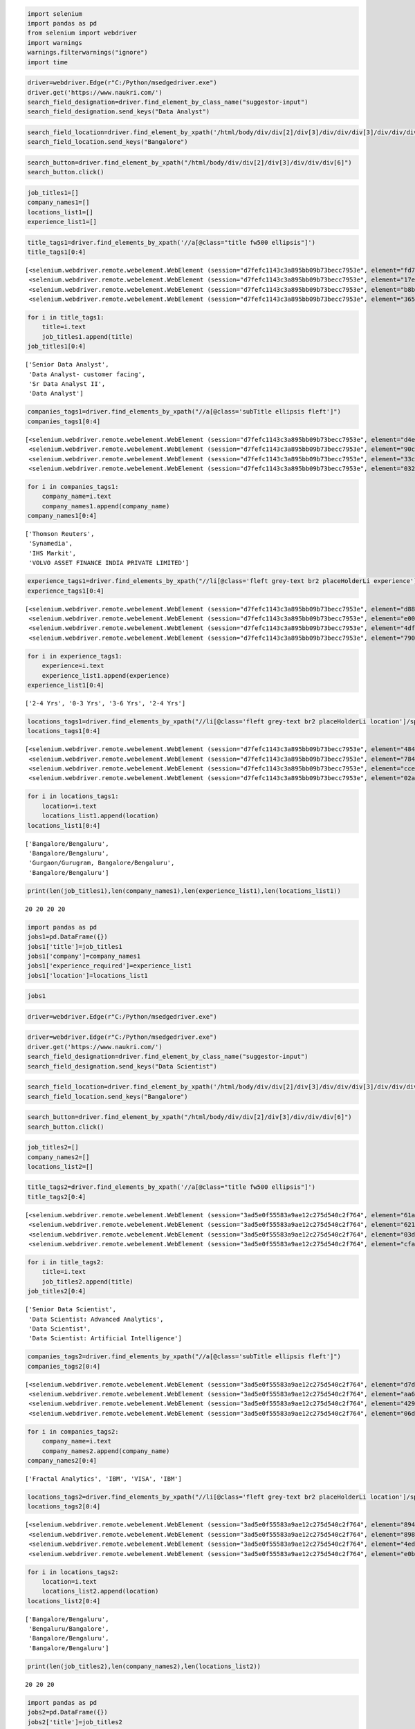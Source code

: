 .. code:: ipython3

    import selenium
    import pandas as pd
    from selenium import webdriver
    import warnings
    warnings.filterwarnings("ignore")
    import time

.. code:: ipython3

    driver=webdriver.Edge(r"C:/Python/msedgedriver.exe")
    driver.get('https://www.naukri.com/')
    search_field_designation=driver.find_element_by_class_name("suggestor-input")
    search_field_designation.send_keys("Data Analyst")

.. code:: ipython3

    search_field_location=driver.find_element_by_xpath('/html/body/div/div[2]/div[3]/div/div/div[3]/div/div/div/input')
    search_field_location.send_keys("Bangalore")

.. code:: ipython3

    search_button=driver.find_element_by_xpath("/html/body/div/div[2]/div[3]/div/div/div[6]")
    search_button.click()

.. code:: ipython3

    job_titles1=[]
    company_names1=[]
    locations_list1=[]
    experience_list1=[]

.. code:: ipython3

    title_tags1=driver.find_elements_by_xpath('//a[@class="title fw500 ellipsis"]') 
    title_tags1[0:4]




.. parsed-literal::

    [<selenium.webdriver.remote.webelement.WebElement (session="d7fefc1143c3a895bb09b73becc7953e", element="fd76463b-0467-4dc0-b61f-5c0ce17928dd")>,
     <selenium.webdriver.remote.webelement.WebElement (session="d7fefc1143c3a895bb09b73becc7953e", element="17e854e2-3010-4ce2-a742-37a0f301bbae")>,
     <selenium.webdriver.remote.webelement.WebElement (session="d7fefc1143c3a895bb09b73becc7953e", element="b8b06866-ea66-461b-b493-afe336c38ca3")>,
     <selenium.webdriver.remote.webelement.WebElement (session="d7fefc1143c3a895bb09b73becc7953e", element="365bda55-f4e6-4f3d-8b40-3cbb55a8062d")>]



.. code:: ipython3

    for i in title_tags1:             
        title=i.text                   
        job_titles1.append(title)     
    job_titles1[0:4] 




.. parsed-literal::

    ['Senior Data Analyst',
     'Data Analyst- customer facing',
     'Sr Data Analyst II',
     'Data Analyst']



.. code:: ipython3

    companies_tags1=driver.find_elements_by_xpath("//a[@class='subTitle ellipsis fleft']")   
    companies_tags1[0:4]




.. parsed-literal::

    [<selenium.webdriver.remote.webelement.WebElement (session="d7fefc1143c3a895bb09b73becc7953e", element="d4e424df-e473-4a85-b4fa-387c3bb86e79")>,
     <selenium.webdriver.remote.webelement.WebElement (session="d7fefc1143c3a895bb09b73becc7953e", element="90c24afa-7813-4b4e-8859-0f8b557dbd41")>,
     <selenium.webdriver.remote.webelement.WebElement (session="d7fefc1143c3a895bb09b73becc7953e", element="33c781ce-6cbe-480f-bb38-0561890dbf88")>,
     <selenium.webdriver.remote.webelement.WebElement (session="d7fefc1143c3a895bb09b73becc7953e", element="03207336-a4a8-4303-bab6-a8014c31b286")>]



.. code:: ipython3

    for i in companies_tags1:             
        company_name=i.text                  
        company_names1.append(company_name)       
    company_names1[0:4]




.. parsed-literal::

    ['Thomson Reuters',
     'Synamedia',
     'IHS Markit',
     'VOLVO ASSET FINANCE INDIA PRIVATE LIMITED']



.. code:: ipython3

    experience_tags1=driver.find_elements_by_xpath("//li[@class='fleft grey-text br2 placeHolderLi experience'] /span")
    experience_tags1[0:4]




.. parsed-literal::

    [<selenium.webdriver.remote.webelement.WebElement (session="d7fefc1143c3a895bb09b73becc7953e", element="d8835dab-7625-432d-afb2-10556c9a6513")>,
     <selenium.webdriver.remote.webelement.WebElement (session="d7fefc1143c3a895bb09b73becc7953e", element="e0021dfc-803c-46be-b54b-18aff596cfbc")>,
     <selenium.webdriver.remote.webelement.WebElement (session="d7fefc1143c3a895bb09b73becc7953e", element="4df54e0b-ee8a-457e-995e-f43cc499d945")>,
     <selenium.webdriver.remote.webelement.WebElement (session="d7fefc1143c3a895bb09b73becc7953e", element="7901b47b-579e-4581-8cea-2b4ff1a8c2d7")>]



.. code:: ipython3

    for i in experience_tags1:             
        experience=i.text                  
        experience_list1.append(experience)      
    experience_list1[0:4]




.. parsed-literal::

    ['2-4 Yrs', '0-3 Yrs', '3-6 Yrs', '2-4 Yrs']



.. code:: ipython3

    locations_tags1=driver.find_elements_by_xpath("//li[@class='fleft grey-text br2 placeHolderLi location']/span[1]")
    locations_tags1[0:4]




.. parsed-literal::

    [<selenium.webdriver.remote.webelement.WebElement (session="d7fefc1143c3a895bb09b73becc7953e", element="484aa1f7-d4b6-49d6-8db1-8054209117d3")>,
     <selenium.webdriver.remote.webelement.WebElement (session="d7fefc1143c3a895bb09b73becc7953e", element="784d92b1-7e1f-45b0-93f6-6e5aa50644b0")>,
     <selenium.webdriver.remote.webelement.WebElement (session="d7fefc1143c3a895bb09b73becc7953e", element="cce1d0f6-4a18-49c6-b799-bc4e8fac4422")>,
     <selenium.webdriver.remote.webelement.WebElement (session="d7fefc1143c3a895bb09b73becc7953e", element="02a29772-b152-4a12-a59e-ad2845eb4015")>]



.. code:: ipython3

    for i in locations_tags1:
        location=i.text
        locations_list1.append(location)
    locations_list1[0:4]




.. parsed-literal::

    ['Bangalore/Bengaluru',
     'Bangalore/Bengaluru',
     'Gurgaon/Gurugram, Bangalore/Bengaluru',
     'Bangalore/Bengaluru']



.. code:: ipython3

    print(len(job_titles1),len(company_names1),len(experience_list1),len(locations_list1))


.. parsed-literal::

    20 20 20 20
    

.. code:: ipython3

    import pandas as pd
    jobs1=pd.DataFrame({})
    jobs1['title']=job_titles1
    jobs1['company']=company_names1
    jobs1['experience_required']=experience_list1
    jobs1['location']=locations_list1

.. code:: ipython3

    jobs1




.. raw:: html

    <div>
    <style scoped>
        .dataframe tbody tr th:only-of-type {
            vertical-align: middle;
        }
    
        .dataframe tbody tr th {
            vertical-align: top;
        }
    
        .dataframe thead th {
            text-align: right;
        }
    </style>
    <table border="1" class="dataframe">
      <thead>
        <tr style="text-align: right;">
          <th></th>
          <th>title</th>
          <th>company</th>
          <th>experience_required</th>
          <th>location</th>
        </tr>
      </thead>
      <tbody>
        <tr>
          <th>0</th>
          <td>Senior Data Analyst</td>
          <td>Thomson Reuters</td>
          <td>2-4 Yrs</td>
          <td>Bangalore/Bengaluru</td>
        </tr>
        <tr>
          <th>1</th>
          <td>Data Analyst- customer facing</td>
          <td>Synamedia</td>
          <td>0-3 Yrs</td>
          <td>Bangalore/Bengaluru</td>
        </tr>
        <tr>
          <th>2</th>
          <td>Sr Data Analyst II</td>
          <td>IHS Markit</td>
          <td>3-6 Yrs</td>
          <td>Gurgaon/Gurugram, Bangalore/Bengaluru</td>
        </tr>
        <tr>
          <th>3</th>
          <td>Data Analyst</td>
          <td>VOLVO ASSET FINANCE INDIA PRIVATE LIMITED</td>
          <td>2-4 Yrs</td>
          <td>Bangalore/Bengaluru</td>
        </tr>
        <tr>
          <th>4</th>
          <td>Hiring For Data Analyst with SAP ABAP &amp; BW - C...</td>
          <td>MILLION MINDS INFOTECH PRIVATE LIMITED</td>
          <td>7-10 Yrs</td>
          <td>Bangalore/Bengaluru</td>
        </tr>
        <tr>
          <th>5</th>
          <td>Senior Business Analyst - Data Sciences and Ad...</td>
          <td>Vmware</td>
          <td>3-7 Yrs</td>
          <td>Bangalore/Bengaluru</td>
        </tr>
        <tr>
          <th>6</th>
          <td>Business and Data Analyst</td>
          <td>CAREERDOST ENTERPRISE</td>
          <td>0-5 Yrs</td>
          <td>Bangalore/Bengaluru</td>
        </tr>
        <tr>
          <th>7</th>
          <td>Senior Data Analyst | Lululemon</td>
          <td>TALENT500 TECH (INDIA) PRIVATE LIMITED</td>
          <td>5-8 Yrs</td>
          <td>Bangalore/Bengaluru</td>
        </tr>
        <tr>
          <th>8</th>
          <td>Urgent hiring For Senior Data Analyst</td>
          <td>upGrad</td>
          <td>2-7 Yrs</td>
          <td>Bangalore/Bengaluru</td>
        </tr>
        <tr>
          <th>9</th>
          <td>Senior Data Analyst</td>
          <td>Capco</td>
          <td>7-12 Yrs</td>
          <td>Pune, Gurgaon/Gurugram, Chennai, Bangalore/Ben...</td>
        </tr>
        <tr>
          <th>10</th>
          <td>Senior Data Analyst</td>
          <td>Gsn Games India</td>
          <td>3-7 Yrs</td>
          <td>Bangalore/Bengaluru</td>
        </tr>
        <tr>
          <th>11</th>
          <td>Jr . Data Analyst</td>
          <td>Armorblox</td>
          <td>0-2 Yrs</td>
          <td>Bangalore/Bengaluru</td>
        </tr>
        <tr>
          <th>12</th>
          <td>Data Analyst</td>
          <td>G S E-COMMERCE PVT LTD</td>
          <td>4-7 Yrs</td>
          <td>Bangalore/Bengaluru(Jayanagar)</td>
        </tr>
        <tr>
          <th>13</th>
          <td>Data Analyst - IIM/ISB/MDI/FMS/SP Jain</td>
          <td>K12 Techno Services Pvt Ltd</td>
          <td>4-9 Yrs</td>
          <td>Bangalore/Bengaluru</td>
        </tr>
        <tr>
          <th>14</th>
          <td>SQL Data Analyst</td>
          <td>Sequoia Consulting Group</td>
          <td>2-4 Yrs</td>
          <td>Bangalore/Bengaluru</td>
        </tr>
        <tr>
          <th>15</th>
          <td>SAS Analyst / data Analyst / Business analyst ...</td>
          <td>Leading US MNC into analytics</td>
          <td>2-7 Yrs</td>
          <td>Bangalore/Bengaluru, Delhi / NCR, Mumbai (All ...</td>
        </tr>
        <tr>
          <th>16</th>
          <td>Analyst, Item Data</td>
          <td>HUDSON'S BAY SERVICES PRIVATE LIMITED</td>
          <td>0-2 Yrs</td>
          <td>Bangalore/Bengaluru</td>
        </tr>
        <tr>
          <th>17</th>
          <td>Data Analyst II</td>
          <td>Cerner</td>
          <td>6-10 Yrs</td>
          <td>Bangalore/Bengaluru</td>
        </tr>
        <tr>
          <th>18</th>
          <td>Data Analyst - Python / SQL</td>
          <td>Myntra</td>
          <td>1-4 Yrs</td>
          <td>Bangalore/Bengaluru</td>
        </tr>
        <tr>
          <th>19</th>
          <td>Reference Data Analyst</td>
          <td>Deutsche Bank</td>
          <td>2-5 Yrs</td>
          <td>Bangalore/Bengaluru</td>
        </tr>
      </tbody>
    </table>
    </div>




.. code:: ipython3

    driver=webdriver.Edge(r"C:/Python/msedgedriver.exe")

.. code:: ipython3

    driver=webdriver.Edge(r"C:/Python/msedgedriver.exe")
    driver.get('https://www.naukri.com/')
    search_field_designation=driver.find_element_by_class_name("suggestor-input")
    search_field_designation.send_keys("Data Scientist")

.. code:: ipython3

    search_field_location=driver.find_element_by_xpath('/html/body/div/div[2]/div[3]/div/div/div[3]/div/div/div/input')
    search_field_location.send_keys("Bangalore")

.. code:: ipython3

    search_button=driver.find_element_by_xpath("/html/body/div/div[2]/div[3]/div/div/div[6]")
    search_button.click()

.. code:: ipython3

    job_titles2=[]
    company_names2=[]
    locations_list2=[]

.. code:: ipython3

    title_tags2=driver.find_elements_by_xpath('//a[@class="title fw500 ellipsis"]') 
    title_tags2[0:4]




.. parsed-literal::

    [<selenium.webdriver.remote.webelement.WebElement (session="3ad5e0f55583a9ae12c275d540c2f764", element="61a7da11-2a0e-47e8-86dd-0cc25c41922c")>,
     <selenium.webdriver.remote.webelement.WebElement (session="3ad5e0f55583a9ae12c275d540c2f764", element="621d7cce-79b3-42d2-b87b-6ac735b3e4cb")>,
     <selenium.webdriver.remote.webelement.WebElement (session="3ad5e0f55583a9ae12c275d540c2f764", element="03d6620d-345a-4e3e-82fc-d8177c8e6232")>,
     <selenium.webdriver.remote.webelement.WebElement (session="3ad5e0f55583a9ae12c275d540c2f764", element="cfa6c205-6336-4182-be5c-f4dfd14b4dfb")>]



.. code:: ipython3

    for i in title_tags2:             
        title=i.text                   
        job_titles2.append(title)     
    job_titles2[0:4] 




.. parsed-literal::

    ['Senior Data Scientist',
     'Data Scientist: Advanced Analytics',
     'Data Scientist',
     'Data Scientist: Artificial Intelligence']



.. code:: ipython3

    companies_tags2=driver.find_elements_by_xpath("//a[@class='subTitle ellipsis fleft']")   
    companies_tags2[0:4]




.. parsed-literal::

    [<selenium.webdriver.remote.webelement.WebElement (session="3ad5e0f55583a9ae12c275d540c2f764", element="d7d19dce-49f9-4bf8-a882-7d72b414f166")>,
     <selenium.webdriver.remote.webelement.WebElement (session="3ad5e0f55583a9ae12c275d540c2f764", element="aa645ec0-f9ea-4b93-8d7f-13bade4e2624")>,
     <selenium.webdriver.remote.webelement.WebElement (session="3ad5e0f55583a9ae12c275d540c2f764", element="4299a169-78d9-43d4-99a1-c32e08130edf")>,
     <selenium.webdriver.remote.webelement.WebElement (session="3ad5e0f55583a9ae12c275d540c2f764", element="06d1f0e9-e657-45dc-9d74-3ad6bea972da")>]



.. code:: ipython3

    for i in companies_tags2:             
        company_name=i.text                  
        company_names2.append(company_name)       
    company_names2[0:4]




.. parsed-literal::

    ['Fractal Analytics', 'IBM', 'VISA', 'IBM']



.. code:: ipython3

    locations_tags2=driver.find_elements_by_xpath("//li[@class='fleft grey-text br2 placeHolderLi location']/span[1]")
    locations_tags2[0:4]




.. parsed-literal::

    [<selenium.webdriver.remote.webelement.WebElement (session="3ad5e0f55583a9ae12c275d540c2f764", element="894ec33f-671b-4ae8-beac-3c032ba76773")>,
     <selenium.webdriver.remote.webelement.WebElement (session="3ad5e0f55583a9ae12c275d540c2f764", element="8985f7f8-4bc9-4e6a-82e6-1bccb59e022f")>,
     <selenium.webdriver.remote.webelement.WebElement (session="3ad5e0f55583a9ae12c275d540c2f764", element="4ed42b13-9911-4922-a69c-7fbf08cdf9a4")>,
     <selenium.webdriver.remote.webelement.WebElement (session="3ad5e0f55583a9ae12c275d540c2f764", element="e0baa3bb-ccfc-4c81-ab6c-f0a5fbd07c4b")>]



.. code:: ipython3

    for i in locations_tags2:
        location=i.text
        locations_list2.append(location)
    locations_list2[0:4]




.. parsed-literal::

    ['Bangalore/Bengaluru',
     'Bengaluru/Bangalore',
     'Bangalore/Bengaluru',
     'Bangalore/Bengaluru']



.. code:: ipython3

    print(len(job_titles2),len(company_names2),len(locations_list2))


.. parsed-literal::

    20 20 20
    

.. code:: ipython3

    import pandas as pd
    jobs2=pd.DataFrame({})
    jobs2['title']=job_titles2
    jobs2['company']=company_names2
    jobs2['location']=locations_list2

.. code:: ipython3

    jobs2




.. raw:: html

    <div>
    <style scoped>
        .dataframe tbody tr th:only-of-type {
            vertical-align: middle;
        }
    
        .dataframe tbody tr th {
            vertical-align: top;
        }
    
        .dataframe thead th {
            text-align: right;
        }
    </style>
    <table border="1" class="dataframe">
      <thead>
        <tr style="text-align: right;">
          <th></th>
          <th>title</th>
          <th>company</th>
          <th>location</th>
        </tr>
      </thead>
      <tbody>
        <tr>
          <th>0</th>
          <td>Senior Data Scientist</td>
          <td>Fractal Analytics</td>
          <td>Bangalore/Bengaluru</td>
        </tr>
        <tr>
          <th>1</th>
          <td>Data Scientist: Advanced Analytics</td>
          <td>IBM</td>
          <td>Bengaluru/Bangalore</td>
        </tr>
        <tr>
          <th>2</th>
          <td>Data Scientist</td>
          <td>VISA</td>
          <td>Bangalore/Bengaluru</td>
        </tr>
        <tr>
          <th>3</th>
          <td>Data Scientist: Artificial Intelligence</td>
          <td>IBM</td>
          <td>Bangalore/Bengaluru</td>
        </tr>
        <tr>
          <th>4</th>
          <td>Data Scientist: Artificial Intelligence</td>
          <td>IBM</td>
          <td>Bengaluru/Bangalore</td>
        </tr>
        <tr>
          <th>5</th>
          <td>Data Scientist: Artificial Intelligence</td>
          <td>IBM</td>
          <td>Bengaluru/Bangalore</td>
        </tr>
        <tr>
          <th>6</th>
          <td>Data Scientist: Artificial Intelligence</td>
          <td>IBM</td>
          <td>Bengaluru/Bangalore</td>
        </tr>
        <tr>
          <th>7</th>
          <td>Data Scientist, Machine Learning (AIML)</td>
          <td>Fractal Analytics</td>
          <td>Bangalore/Bengaluru</td>
        </tr>
        <tr>
          <th>8</th>
          <td>Sr. Data Scientist</td>
          <td>HUDSON'S BAY SERVICES PRIVATE LIMITED</td>
          <td>Bangalore/Bengaluru</td>
        </tr>
        <tr>
          <th>9</th>
          <td>Lead Data Scientist</td>
          <td>TransOrg Solutions Services (P) Ltd.</td>
          <td>Bangalore/Bengaluru, Delhi / NCR, Mumbai (All ...</td>
        </tr>
        <tr>
          <th>10</th>
          <td>Senior Data Scientist</td>
          <td>Walmart</td>
          <td>Bangalore/Bengaluru</td>
        </tr>
        <tr>
          <th>11</th>
          <td>Cognitive/AI Senior Data Scientist</td>
          <td>IBM</td>
          <td>Bangalore/Bengaluru</td>
        </tr>
        <tr>
          <th>12</th>
          <td>Lead - Data Scientist</td>
          <td>Applied Materials</td>
          <td>Bangalore/Bengaluru</td>
        </tr>
        <tr>
          <th>13</th>
          <td>Data Scientist</td>
          <td>Aurigo Software Technologies Pvt Ltd</td>
          <td>Bangalore/Bengaluru</td>
        </tr>
        <tr>
          <th>14</th>
          <td>DATA SCIENTIST</td>
          <td>Kyndryl</td>
          <td>Bangalore/Bengaluru</td>
        </tr>
        <tr>
          <th>15</th>
          <td>Data Scientist</td>
          <td>Aidetic Software Pvt Ltd</td>
          <td>Bangalore/Bengaluru</td>
        </tr>
        <tr>
          <th>16</th>
          <td>Applied Data Scientist</td>
          <td>Refinitiv</td>
          <td>Bangalore/Bengaluru</td>
        </tr>
        <tr>
          <th>17</th>
          <td>Senior Associate - Data Scientist</td>
          <td>Affine</td>
          <td>Remote</td>
        </tr>
        <tr>
          <th>18</th>
          <td>Data Scientist</td>
          <td>IBM</td>
          <td>Bengaluru/Bangalore</td>
        </tr>
        <tr>
          <th>19</th>
          <td>Data Scientist: Artificial Intelligence</td>
          <td>IBM</td>
          <td>Bangalore/Bengaluru</td>
        </tr>
      </tbody>
    </table>
    </div>







.. code:: ipython3

    driver=webdriver.Edge(r"C:/Python/msedgedriver.exe")

.. code:: ipython3

    driver=webdriver.Edge(r"C:/Python/msedgedriver.exe")
    driver.get('https://www.naukri.com/')
    search_field_designation=driver.find_element_by_class_name("suggestor-input")
    search_field_designation.send_keys("Data Scientist")

.. code:: ipython3

    search_field_location=driver.find_element_by_xpath('/html/body/div/div[2]/div[3]/div/div/div[3]/div/div/div/input')
    search_field_location.send_keys("Delhi")

.. code:: ipython3

    search_button=driver.find_element_by_xpath("/html/body/div/div[2]/div[3]/div/div/div[6]")
    search_button.click()

.. code:: ipython3

    salary_filter_button=driver.find_element_by_xpath("/html/body/div[1]/div[3]/div[2]/section[1]/div[2]/div[1]/div[2]/div[1]/label/p/span[1]")
    salary_filter_button.click()


.. code:: ipython3

    job_titles3=[]
    company_names3=[]
    locations_list3=[]
    experience_list3=[]

.. code:: ipython3

    title_tags3=driver.find_elements_by_xpath('//a[@class="title fw500 ellipsis"]') 
    title_tags3[0:10]




.. parsed-literal::

    [<selenium.webdriver.remote.webelement.WebElement (session="9a94f9f0eb7ede0fd02db9b23b322d95", element="46a8179f-0dc2-42af-9412-cce960759343")>,
     <selenium.webdriver.remote.webelement.WebElement (session="9a94f9f0eb7ede0fd02db9b23b322d95", element="abf82fdf-245a-421b-a398-09a0f621fb2d")>,
     <selenium.webdriver.remote.webelement.WebElement (session="9a94f9f0eb7ede0fd02db9b23b322d95", element="10114edf-e107-4918-85e1-0d7ad8ab61e4")>,
     <selenium.webdriver.remote.webelement.WebElement (session="9a94f9f0eb7ede0fd02db9b23b322d95", element="85ad56a6-91b6-4a4a-887a-7981e4195c72")>,
     <selenium.webdriver.remote.webelement.WebElement (session="9a94f9f0eb7ede0fd02db9b23b322d95", element="7b2d50e0-0284-454c-82f3-bca53f69b655")>,
     <selenium.webdriver.remote.webelement.WebElement (session="9a94f9f0eb7ede0fd02db9b23b322d95", element="c38d051b-af8c-4803-b2c3-cab5716282c1")>,
     <selenium.webdriver.remote.webelement.WebElement (session="9a94f9f0eb7ede0fd02db9b23b322d95", element="ed7eb6c9-cbd1-457c-a7f0-7d5bc1f2d5ab")>,
     <selenium.webdriver.remote.webelement.WebElement (session="9a94f9f0eb7ede0fd02db9b23b322d95", element="2465ff8b-4133-4a14-b805-8f2c79bc9a2b")>,
     <selenium.webdriver.remote.webelement.WebElement (session="9a94f9f0eb7ede0fd02db9b23b322d95", element="b084e7fc-6d20-49a3-af97-c94649acb249")>,
     <selenium.webdriver.remote.webelement.WebElement (session="9a94f9f0eb7ede0fd02db9b23b322d95", element="9bd3126b-0290-480c-86de-aabe334253df")>]



.. code:: ipython3

    for i in title_tags3:             
        title=i.text                   
        job_titles3.append(title)     
    job_titles3[0:10] 




.. parsed-literal::

    ['Lead Data Scientist',
     'Data Scientist/Data Engineer',
     'Hiring Senior Data Scientist - AI ( Remote) || Hanu',
     'Urgent Hiring For AI Data Scientist',
     'Data Scientist',
     'Hiring For Senior Data Scientist || Noida/Hyderabad',
     'Hiring For Data Scientist + Python/R+ Predictive Modeling',
     'Data Scientist -Machine Learning with Python',
     'Data Scientist',
     'Principal Data Scientist- 13+ years exp || Remote']



.. code:: ipython3

    companies_tags3=driver.find_elements_by_xpath("//a[@class='subTitle ellipsis fleft']")
    companies_tags3[0:10]




.. parsed-literal::

    [<selenium.webdriver.remote.webelement.WebElement (session="9a94f9f0eb7ede0fd02db9b23b322d95", element="1a0398ea-ba1b-43a5-9c91-9f17e16e8191")>,
     <selenium.webdriver.remote.webelement.WebElement (session="9a94f9f0eb7ede0fd02db9b23b322d95", element="167ac8d7-050e-4d31-af62-9f36113506cd")>,
     <selenium.webdriver.remote.webelement.WebElement (session="9a94f9f0eb7ede0fd02db9b23b322d95", element="9af1e619-9116-4201-82b8-9f6b9f210b31")>,
     <selenium.webdriver.remote.webelement.WebElement (session="9a94f9f0eb7ede0fd02db9b23b322d95", element="d5068a95-c762-41a9-b1e1-d923cb1d791e")>,
     <selenium.webdriver.remote.webelement.WebElement (session="9a94f9f0eb7ede0fd02db9b23b322d95", element="20963a2a-9a66-456e-803f-5ab3c3b2da4b")>,
     <selenium.webdriver.remote.webelement.WebElement (session="9a94f9f0eb7ede0fd02db9b23b322d95", element="f2d445f0-97ff-4c68-a2f9-46212bcc7686")>,
     <selenium.webdriver.remote.webelement.WebElement (session="9a94f9f0eb7ede0fd02db9b23b322d95", element="761d4241-709d-42c3-b43b-85fe8602b6ce")>,
     <selenium.webdriver.remote.webelement.WebElement (session="9a94f9f0eb7ede0fd02db9b23b322d95", element="f79c7392-ee39-49f7-b714-8d9f36e9a852")>,
     <selenium.webdriver.remote.webelement.WebElement (session="9a94f9f0eb7ede0fd02db9b23b322d95", element="da3c9d49-b122-4f91-bf80-792669860ce2")>,
     <selenium.webdriver.remote.webelement.WebElement (session="9a94f9f0eb7ede0fd02db9b23b322d95", element="bbf5160b-27eb-4ff0-a4f6-ff3093c8f784")>]



.. code:: ipython3

    for i in companies_tags3:             
        company_name=i.text                  
        company_names3.append(company_name)       
    company_names3[0:10]




.. parsed-literal::

    ['TransOrg Solutions Services (P) Ltd.',
     'UST',
     'Hanu Software Solutions',
     'Ashkom Media India Private Limited',
     'Tiger Analytics India LLP',
     'Tokopedia',
     'Genpact',
     'Genpact',
     'Paytm',
     'Hanu Software Solutions']



.. code:: ipython3

    experience_tags3=driver.find_elements_by_xpath("//li[@class='fleft grey-text br2 placeHolderLi experience'] /span")
    experience_tags3[0:10]




.. parsed-literal::

    [<selenium.webdriver.remote.webelement.WebElement (session="9a94f9f0eb7ede0fd02db9b23b322d95", element="8f3043fc-1ec8-441a-becc-7653ffdb88ca")>,
     <selenium.webdriver.remote.webelement.WebElement (session="9a94f9f0eb7ede0fd02db9b23b322d95", element="8acbd8ec-5860-47e4-88b5-47f354ff1ac1")>,
     <selenium.webdriver.remote.webelement.WebElement (session="9a94f9f0eb7ede0fd02db9b23b322d95", element="689ade0d-a391-451a-b2e8-be6dcc4ad853")>,
     <selenium.webdriver.remote.webelement.WebElement (session="9a94f9f0eb7ede0fd02db9b23b322d95", element="8a7d8441-bf3b-42cc-9bc1-e3151b48322c")>,
     <selenium.webdriver.remote.webelement.WebElement (session="9a94f9f0eb7ede0fd02db9b23b322d95", element="b10113fc-99f8-45f8-8e6e-41179b968119")>,
     <selenium.webdriver.remote.webelement.WebElement (session="9a94f9f0eb7ede0fd02db9b23b322d95", element="9e8faa9c-7249-461e-a23b-6f7109da4d0b")>,
     <selenium.webdriver.remote.webelement.WebElement (session="9a94f9f0eb7ede0fd02db9b23b322d95", element="2c005069-d99d-4fc3-b1f5-558117daa94b")>,
     <selenium.webdriver.remote.webelement.WebElement (session="9a94f9f0eb7ede0fd02db9b23b322d95", element="fd1822ce-ea15-49a5-8068-614a146e9d35")>,
     <selenium.webdriver.remote.webelement.WebElement (session="9a94f9f0eb7ede0fd02db9b23b322d95", element="b9ee60f8-e3c7-4f04-8080-21c5e0bff7d6")>,
     <selenium.webdriver.remote.webelement.WebElement (session="9a94f9f0eb7ede0fd02db9b23b322d95", element="fe903a35-c76b-4214-8d43-42a86194e939")>]



.. code:: ipython3

    for i in experience_tags3:             
        experience=i.text                  
        experience_list3.append(experience)      
    experience_list3[0:10]




.. parsed-literal::

    ['4-9 Yrs',
     '4-9 Yrs',
     '13-20 Yrs',
     '1-4 Yrs',
     '4-9 Yrs',
     '2-4 Yrs',
     '9-14 Yrs',
     '4-9 Yrs',
     '1-6 Yrs',
     '12-18 Yrs']



.. code:: ipython3

    locations_tags3=driver.find_elements_by_xpath("//li[@class='fleft grey-text br2 placeHolderLi location']/span[1]")
    locations_tags3[0:10]




.. parsed-literal::

    [<selenium.webdriver.remote.webelement.WebElement (session="9a94f9f0eb7ede0fd02db9b23b322d95", element="952af155-8995-42eb-8bf2-873ffef238cb")>,
     <selenium.webdriver.remote.webelement.WebElement (session="9a94f9f0eb7ede0fd02db9b23b322d95", element="967d86bd-d849-4868-837e-b0f7f1b4a0cd")>,
     <selenium.webdriver.remote.webelement.WebElement (session="9a94f9f0eb7ede0fd02db9b23b322d95", element="f89a38e2-b121-4223-99e5-719d537facac")>,
     <selenium.webdriver.remote.webelement.WebElement (session="9a94f9f0eb7ede0fd02db9b23b322d95", element="c0cb646f-4969-4569-81a2-8ed1c7a7a877")>,
     <selenium.webdriver.remote.webelement.WebElement (session="9a94f9f0eb7ede0fd02db9b23b322d95", element="ae7b3531-cbe9-401a-b25d-7fae327a1b7b")>,
     <selenium.webdriver.remote.webelement.WebElement (session="9a94f9f0eb7ede0fd02db9b23b322d95", element="c875ff96-b90f-45e0-a70d-18513e27ca1f")>,
     <selenium.webdriver.remote.webelement.WebElement (session="9a94f9f0eb7ede0fd02db9b23b322d95", element="854fdd8d-5656-49dd-a4d9-ca6d17d1d50c")>,
     <selenium.webdriver.remote.webelement.WebElement (session="9a94f9f0eb7ede0fd02db9b23b322d95", element="59386aff-d726-4149-bd96-1cb68a7e72fd")>,
     <selenium.webdriver.remote.webelement.WebElement (session="9a94f9f0eb7ede0fd02db9b23b322d95", element="a0f9e851-326a-4cb6-a8cf-b499ff57057c")>,
     <selenium.webdriver.remote.webelement.WebElement (session="9a94f9f0eb7ede0fd02db9b23b322d95", element="a78d4c6e-2a4b-4e2e-93e9-41cdd1ec9b64")>]



.. code:: ipython3

    for i in locations_tags3:
        location=i.text
        locations_list3.append(location)
    locations_list3[0:10]




.. parsed-literal::

    ['Bangalore/Bengaluru, Delhi / NCR, Mumbai (All Areas)',
     'Kochi/Cochin, Hyderabad/Secunderabad, Pune, Ahmedabad, Chennai, Bangalore/Bengaluru, Delhi / NCR, Trivandrum/Thiruvananthapuram, Mumbai (All Areas)',
     'Bangalore/Bengaluru, Delhi / NCR, Mumbai (All Areas)',
     'New Delhi, Bangalore/Bengaluru, Mumbai (All Areas)',
     'Kolkata, Hyderabad/Secunderabad, Pune, Ahmedabad, Chennai, Bangalore/Bengaluru, Delhi / NCR',
     'Noida, New Delhi, Hyderabad/Secunderabad, Gurgaon/Gurugram',
     'Noida, Gurgaon/Gurugram',
     'New Delhi, Gurgaon/Gurugram, Delhi / NCR',
     'Noida, Delhi / NCR',
     'Bangalore/Bengaluru, Delhi / NCR, Mumbai (All Areas)']



.. code:: ipython3

    print(len(job_titles3),len(company_names3),len(experience_list3),len(locations_list3))


.. parsed-literal::

    20 20 20 20
    

.. code:: ipython3

    import pandas as pd
    jobs3=pd.DataFrame({})
    jobs3['title']=job_titles3
    jobs3['company']=company_names3
    jobs3['experience_required']=experience_list3
    jobs3['location']=locations_list3

.. code:: ipython3

    jobs3[0:10]




.. raw:: html

    <div>
    <style scoped>
        .dataframe tbody tr th:only-of-type {
            vertical-align: middle;
        }
    
        .dataframe tbody tr th {
            vertical-align: top;
        }
    
        .dataframe thead th {
            text-align: right;
        }
    </style>
    <table border="1" class="dataframe">
      <thead>
        <tr style="text-align: right;">
          <th></th>
          <th>title</th>
          <th>company</th>
          <th>experience_required</th>
          <th>location</th>
        </tr>
      </thead>
      <tbody>
        <tr>
          <th>0</th>
          <td>Lead Data Scientist</td>
          <td>TransOrg Solutions Services (P) Ltd.</td>
          <td>4-9 Yrs</td>
          <td>Bangalore/Bengaluru, Delhi / NCR, Mumbai (All ...</td>
        </tr>
        <tr>
          <th>1</th>
          <td>Data Scientist/Data Engineer</td>
          <td>UST</td>
          <td>4-9 Yrs</td>
          <td>Kochi/Cochin, Hyderabad/Secunderabad, Pune, Ah...</td>
        </tr>
        <tr>
          <th>2</th>
          <td>Hiring Senior Data Scientist - AI ( Remote) ||...</td>
          <td>Hanu Software Solutions</td>
          <td>13-20 Yrs</td>
          <td>Bangalore/Bengaluru, Delhi / NCR, Mumbai (All ...</td>
        </tr>
        <tr>
          <th>3</th>
          <td>Urgent Hiring For AI Data Scientist</td>
          <td>Ashkom Media India Private Limited</td>
          <td>1-4 Yrs</td>
          <td>New Delhi, Bangalore/Bengaluru, Mumbai (All Ar...</td>
        </tr>
        <tr>
          <th>4</th>
          <td>Data Scientist</td>
          <td>Tiger Analytics India LLP</td>
          <td>4-9 Yrs</td>
          <td>Kolkata, Hyderabad/Secunderabad, Pune, Ahmedab...</td>
        </tr>
        <tr>
          <th>5</th>
          <td>Hiring For Senior Data Scientist || Noida/Hyde...</td>
          <td>Tokopedia</td>
          <td>2-4 Yrs</td>
          <td>Noida, New Delhi, Hyderabad/Secunderabad, Gurg...</td>
        </tr>
        <tr>
          <th>6</th>
          <td>Hiring For Data Scientist + Python/R+ Predicti...</td>
          <td>Genpact</td>
          <td>9-14 Yrs</td>
          <td>Noida, Gurgaon/Gurugram</td>
        </tr>
        <tr>
          <th>7</th>
          <td>Data Scientist -Machine Learning with Python</td>
          <td>Genpact</td>
          <td>4-9 Yrs</td>
          <td>New Delhi, Gurgaon/Gurugram, Delhi / NCR</td>
        </tr>
        <tr>
          <th>8</th>
          <td>Data Scientist</td>
          <td>Paytm</td>
          <td>1-6 Yrs</td>
          <td>Noida, Delhi / NCR</td>
        </tr>
        <tr>
          <th>9</th>
          <td>Principal Data Scientist- 13+ years exp || Remote</td>
          <td>Hanu Software Solutions</td>
          <td>12-18 Yrs</td>
          <td>Bangalore/Bengaluru, Delhi / NCR, Mumbai (All ...</td>
        </tr>
      </tbody>
    </table>
    </div>






.. code:: ipython3

    driver=webdriver.Edge(r"C:/Python/msedgedriver.exe")

.. code:: ipython3

    driver.get('https://www.flipkart.com/')

.. code:: ipython3

    search_field_product1=driver.find_element_by_class_name('_3704LK')
    search_field_product1.send_keys('sunglasses')

.. code:: ipython3

    search_button=driver.find_element_by_xpath('/html/body/div[1]/div/div[1]/div[1]/div[2]/div[2]/form/div/button')
    search_button.click()

.. code:: ipython3

    Brand1_list=[]
    Product_Description1_list=[]
    Price1_list=[]

.. code:: ipython3

    brands_tags1=driver.find_elements_by_xpath("//div[@class='_2WkVRV']")
    brands_tags1[0:100]




.. parsed-literal::

    [<selenium.webdriver.remote.webelement.WebElement (session="dae10ff7a933cb74c36dd3bef3b382c1", element="7f67758e-3218-4cee-b325-f5c8cf79617d")>,
     <selenium.webdriver.remote.webelement.WebElement (session="dae10ff7a933cb74c36dd3bef3b382c1", element="77013a10-0cf7-4548-809f-dad17dc5d039")>,
     <selenium.webdriver.remote.webelement.WebElement (session="dae10ff7a933cb74c36dd3bef3b382c1", element="5b0fbed3-a912-4e69-b6cb-0e50286b2e0a")>,
     <selenium.webdriver.remote.webelement.WebElement (session="dae10ff7a933cb74c36dd3bef3b382c1", element="c60fea31-9efe-4c5a-9463-4370e3265f4b")>,
     <selenium.webdriver.remote.webelement.WebElement (session="dae10ff7a933cb74c36dd3bef3b382c1", element="49aeae89-5761-42f5-8c1f-0a6167bd98d6")>,
     <selenium.webdriver.remote.webelement.WebElement (session="dae10ff7a933cb74c36dd3bef3b382c1", element="3da8b9a7-beef-4f48-afb2-60d98fdeac07")>,
     <selenium.webdriver.remote.webelement.WebElement (session="dae10ff7a933cb74c36dd3bef3b382c1", element="97e7917f-2d07-4627-94cd-7fdd2f971902")>,
     <selenium.webdriver.remote.webelement.WebElement (session="dae10ff7a933cb74c36dd3bef3b382c1", element="cdc79ad1-3f66-46a9-8249-45fd908be1b6")>,
     <selenium.webdriver.remote.webelement.WebElement (session="dae10ff7a933cb74c36dd3bef3b382c1", element="0f8657df-a085-4f4b-808f-b1dc4f733209")>,
     <selenium.webdriver.remote.webelement.WebElement (session="dae10ff7a933cb74c36dd3bef3b382c1", element="c7aa6faf-29db-47fd-81a4-1be763c7fa38")>,
     <selenium.webdriver.remote.webelement.WebElement (session="dae10ff7a933cb74c36dd3bef3b382c1", element="63ddd3a6-ddd0-4a43-8520-948a88321cfa")>,
     <selenium.webdriver.remote.webelement.WebElement (session="dae10ff7a933cb74c36dd3bef3b382c1", element="3c344fa6-3ba8-4e48-9b3c-3e0fa432cbf7")>,
     <selenium.webdriver.remote.webelement.WebElement (session="dae10ff7a933cb74c36dd3bef3b382c1", element="c91e3498-237d-4a02-beda-c6203aaca6fe")>,
     <selenium.webdriver.remote.webelement.WebElement (session="dae10ff7a933cb74c36dd3bef3b382c1", element="cc1200a4-b688-45a9-93c3-b15f04fd286c")>,
     <selenium.webdriver.remote.webelement.WebElement (session="dae10ff7a933cb74c36dd3bef3b382c1", element="1ea672ee-eeab-47a2-8d46-117fec5b60f0")>,
     <selenium.webdriver.remote.webelement.WebElement (session="dae10ff7a933cb74c36dd3bef3b382c1", element="7c658b80-c53b-4bfd-8d3a-9f40e2dddad4")>,
     <selenium.webdriver.remote.webelement.WebElement (session="dae10ff7a933cb74c36dd3bef3b382c1", element="83472743-838d-4bfd-87e5-26f7725802d6")>,
     <selenium.webdriver.remote.webelement.WebElement (session="dae10ff7a933cb74c36dd3bef3b382c1", element="b1253446-8abb-4a52-a9a3-85beab71dade")>,
     <selenium.webdriver.remote.webelement.WebElement (session="dae10ff7a933cb74c36dd3bef3b382c1", element="42656caa-f461-4d1e-9ae6-d7551c211aa4")>,
     <selenium.webdriver.remote.webelement.WebElement (session="dae10ff7a933cb74c36dd3bef3b382c1", element="36a93f65-6e4a-46b7-b428-621c932c1891")>,
     <selenium.webdriver.remote.webelement.WebElement (session="dae10ff7a933cb74c36dd3bef3b382c1", element="c6597175-25bb-444b-b540-9b5b0c526c08")>,
     <selenium.webdriver.remote.webelement.WebElement (session="dae10ff7a933cb74c36dd3bef3b382c1", element="e84444bd-1e10-449e-b334-9be4b9186d15")>,
     <selenium.webdriver.remote.webelement.WebElement (session="dae10ff7a933cb74c36dd3bef3b382c1", element="07892f54-69c8-4929-a412-390688a6b993")>,
     <selenium.webdriver.remote.webelement.WebElement (session="dae10ff7a933cb74c36dd3bef3b382c1", element="1f0309a1-54d6-4470-988b-ed027bcc5724")>,
     <selenium.webdriver.remote.webelement.WebElement (session="dae10ff7a933cb74c36dd3bef3b382c1", element="e1e03b9f-f820-4883-88e3-e4e567f129fc")>,
     <selenium.webdriver.remote.webelement.WebElement (session="dae10ff7a933cb74c36dd3bef3b382c1", element="45fbf5d1-eae7-44eb-a8d4-079039372d91")>,
     <selenium.webdriver.remote.webelement.WebElement (session="dae10ff7a933cb74c36dd3bef3b382c1", element="5a128dcf-fb2b-481f-8453-13b905227d90")>,
     <selenium.webdriver.remote.webelement.WebElement (session="dae10ff7a933cb74c36dd3bef3b382c1", element="7a74b3f1-1a52-469b-8595-9c980c4f513a")>,
     <selenium.webdriver.remote.webelement.WebElement (session="dae10ff7a933cb74c36dd3bef3b382c1", element="bd4fb1fd-ffa7-46bc-a7e8-d2ea9a25b862")>,
     <selenium.webdriver.remote.webelement.WebElement (session="dae10ff7a933cb74c36dd3bef3b382c1", element="9d032157-0187-4103-b013-f5dbba9e626f")>,
     <selenium.webdriver.remote.webelement.WebElement (session="dae10ff7a933cb74c36dd3bef3b382c1", element="7acdf245-2517-43a9-b1d1-c642d719e2cd")>,
     <selenium.webdriver.remote.webelement.WebElement (session="dae10ff7a933cb74c36dd3bef3b382c1", element="509fbe35-464c-4cb1-85a2-bb2ac4341b9f")>,
     <selenium.webdriver.remote.webelement.WebElement (session="dae10ff7a933cb74c36dd3bef3b382c1", element="f9c8faa8-b30e-4e83-9fa3-d329f0d3c78e")>,
     <selenium.webdriver.remote.webelement.WebElement (session="dae10ff7a933cb74c36dd3bef3b382c1", element="377c421a-2df0-4954-be3a-37a8406258dc")>,
     <selenium.webdriver.remote.webelement.WebElement (session="dae10ff7a933cb74c36dd3bef3b382c1", element="9290873a-aa5f-4d23-9d9b-801d4a46a2aa")>,
     <selenium.webdriver.remote.webelement.WebElement (session="dae10ff7a933cb74c36dd3bef3b382c1", element="4ffe076f-910e-4bd7-a563-5e2f674fe0d2")>,
     <selenium.webdriver.remote.webelement.WebElement (session="dae10ff7a933cb74c36dd3bef3b382c1", element="cd309ed8-9398-4c0d-9f68-ad09059b9d48")>,
     <selenium.webdriver.remote.webelement.WebElement (session="dae10ff7a933cb74c36dd3bef3b382c1", element="13dba68d-7748-4145-bf51-5976be6a4578")>,
     <selenium.webdriver.remote.webelement.WebElement (session="dae10ff7a933cb74c36dd3bef3b382c1", element="69f5ef9c-5767-4f92-a5de-59605ccb67fb")>,
     <selenium.webdriver.remote.webelement.WebElement (session="dae10ff7a933cb74c36dd3bef3b382c1", element="5a8d807d-1f7f-40b9-a591-abd96040acf0")>]



.. code:: ipython3

    for i in brands_tags1:
        Brand=i.text
        Brand1_list.append(Brand)
    Brand1_list




.. parsed-literal::

    ['PIRASO',
     'VINCENT CHASE',
     'Fastrack',
     'SUNBEE',
     'Fastrack',
     'Lee Topper',
     'PIRASO',
     'VINCENT CHASE',
     'Elligator',
     'New Specs',
     'Elligator',
     'PIRASO',
     'PIRASO',
     'kingsunglasses',
     'SRPM',
     'PIRASO',
     'DAHAAZIL',
     'SHAAH COLLECTIONS',
     'SUNBEE',
     'PIRASO',
     'New Specs',
     'Elligator',
     'ROZZETTA CRAFT',
     'Singco India',
     'PIRASO',
     'DEIXELS',
     'ROZZETTA CRAFT',
     'CRYSTAL CART',
     'PIRASO',
     'ROZZETTA CRAFT',
     'Lee Topper',
     'CRYSTAL CART',
     'Fastrack',
     'kingsunglasses',
     'hipe',
     'PHENOMENAL',
     'Fastrack',
     'ROZZETTA CRAFT',
     'Fastrack',
     'ROZZETTA CRAFT',
     'PIRASO',
     'VINCENT CHASE',
     'Fastrack',
     'SUNBEE',
     'Fastrack',
     'Lee Topper',
     'PIRASO',
     'VINCENT CHASE',
     'Elligator',
     'New Specs',
     'Elligator',
     'PIRASO',
     'PIRASO',
     'kingsunglasses',
     'SRPM',
     'PIRASO',
     'DAHAAZIL',
     'SHAAH COLLECTIONS',
     'SUNBEE',
     'PIRASO',
     'New Specs',
     'Elligator',
     'ROZZETTA CRAFT',
     'Singco India',
     'PIRASO',
     'DEIXELS',
     'ROZZETTA CRAFT',
     'CRYSTAL CART',
     'PIRASO',
     'ROZZETTA CRAFT',
     'Lee Topper',
     'CRYSTAL CART',
     'Fastrack',
     'kingsunglasses',
     'hipe',
     'PHENOMENAL',
     'Fastrack',
     'ROZZETTA CRAFT',
     'Fastrack',
     'ROZZETTA CRAFT']



.. code:: ipython3

    Product_Description1_tags=driver.find_elements_by_xpath('//a[@class="IRpwTa"]')
    Product_Description1[0:100]




.. parsed-literal::

    [<selenium.webdriver.remote.webelement.WebElement (session="dae10ff7a933cb74c36dd3bef3b382c1", element="09f4e299-86cb-40fc-a1ea-d8d9ec7c5bc4")>,
     <selenium.webdriver.remote.webelement.WebElement (session="dae10ff7a933cb74c36dd3bef3b382c1", element="0c9f8cae-8b30-4e4f-ad74-409565563a53")>,
     <selenium.webdriver.remote.webelement.WebElement (session="dae10ff7a933cb74c36dd3bef3b382c1", element="c3a4f239-8753-4f9d-aaac-654fb0e70232")>,
     <selenium.webdriver.remote.webelement.WebElement (session="dae10ff7a933cb74c36dd3bef3b382c1", element="8541156c-280a-4d6b-b179-6e145c8134f5")>,
     <selenium.webdriver.remote.webelement.WebElement (session="dae10ff7a933cb74c36dd3bef3b382c1", element="077ccc82-08d4-4c7a-a2c5-60d00c57f9f9")>,
     <selenium.webdriver.remote.webelement.WebElement (session="dae10ff7a933cb74c36dd3bef3b382c1", element="d0747b3d-add7-448a-b8ab-e44b608fc8ed")>,
     <selenium.webdriver.remote.webelement.WebElement (session="dae10ff7a933cb74c36dd3bef3b382c1", element="1580651e-b496-4786-914f-b717cd67da67")>,
     <selenium.webdriver.remote.webelement.WebElement (session="dae10ff7a933cb74c36dd3bef3b382c1", element="395d6321-abca-449f-a597-5a064bc8dfde")>,
     <selenium.webdriver.remote.webelement.WebElement (session="dae10ff7a933cb74c36dd3bef3b382c1", element="532bfbf3-0c07-4f4e-9bb0-41114b25b156")>,
     <selenium.webdriver.remote.webelement.WebElement (session="dae10ff7a933cb74c36dd3bef3b382c1", element="9067456f-965b-475e-9951-e78b435f6e46")>,
     <selenium.webdriver.remote.webelement.WebElement (session="dae10ff7a933cb74c36dd3bef3b382c1", element="adbbaf10-a47f-48e7-bac0-2ca19add1224")>,
     <selenium.webdriver.remote.webelement.WebElement (session="dae10ff7a933cb74c36dd3bef3b382c1", element="f0403c7a-d68a-4b43-9100-bb5ab9ab4caa")>,
     <selenium.webdriver.remote.webelement.WebElement (session="dae10ff7a933cb74c36dd3bef3b382c1", element="efbd5ee9-6dcb-46e5-be1b-f3bddc5fae73")>,
     <selenium.webdriver.remote.webelement.WebElement (session="dae10ff7a933cb74c36dd3bef3b382c1", element="1672cb40-9fb8-4c1e-a24b-86f7d8b594c5")>,
     <selenium.webdriver.remote.webelement.WebElement (session="dae10ff7a933cb74c36dd3bef3b382c1", element="f5c573ba-7a97-408b-9f78-84c1830508a2")>,
     <selenium.webdriver.remote.webelement.WebElement (session="dae10ff7a933cb74c36dd3bef3b382c1", element="35d84beb-ecf6-447a-9f0b-966243e5acd8")>,
     <selenium.webdriver.remote.webelement.WebElement (session="dae10ff7a933cb74c36dd3bef3b382c1", element="af77ce2e-79bb-4ac5-9a34-2ebb7a500516")>,
     <selenium.webdriver.remote.webelement.WebElement (session="dae10ff7a933cb74c36dd3bef3b382c1", element="94a32df9-e78c-4de2-b9b7-3f387ce2b7ca")>,
     <selenium.webdriver.remote.webelement.WebElement (session="dae10ff7a933cb74c36dd3bef3b382c1", element="d7c06f20-3564-4a34-ad52-a094e0f3e9d8")>,
     <selenium.webdriver.remote.webelement.WebElement (session="dae10ff7a933cb74c36dd3bef3b382c1", element="6190efdb-d4e7-4671-8b6f-646841e475f9")>,
     <selenium.webdriver.remote.webelement.WebElement (session="dae10ff7a933cb74c36dd3bef3b382c1", element="ffd2122b-0a72-4b43-9741-eed9782801b5")>,
     <selenium.webdriver.remote.webelement.WebElement (session="dae10ff7a933cb74c36dd3bef3b382c1", element="6faaa476-5e83-45e7-8a61-0e63b48083df")>,
     <selenium.webdriver.remote.webelement.WebElement (session="dae10ff7a933cb74c36dd3bef3b382c1", element="ecee08b4-7364-4810-853b-2571cfe5fd92")>,
     <selenium.webdriver.remote.webelement.WebElement (session="dae10ff7a933cb74c36dd3bef3b382c1", element="bc739fbc-9aaa-4a9b-aa2f-46903ed07b13")>,
     <selenium.webdriver.remote.webelement.WebElement (session="dae10ff7a933cb74c36dd3bef3b382c1", element="f01912d0-14bf-4152-9dcc-b1d49ea2e38d")>,
     <selenium.webdriver.remote.webelement.WebElement (session="dae10ff7a933cb74c36dd3bef3b382c1", element="86a887ff-9ca8-4dbf-b4fd-abd49ee434dc")>,
     <selenium.webdriver.remote.webelement.WebElement (session="dae10ff7a933cb74c36dd3bef3b382c1", element="230e6582-9cdc-4efd-b1e2-91db43bae272")>,
     <selenium.webdriver.remote.webelement.WebElement (session="dae10ff7a933cb74c36dd3bef3b382c1", element="e0fbc825-ced7-4bdc-80cb-4b34b1d19a0f")>,
     <selenium.webdriver.remote.webelement.WebElement (session="dae10ff7a933cb74c36dd3bef3b382c1", element="50748cc4-409e-41a7-bf18-51501cb8918c")>,
     <selenium.webdriver.remote.webelement.WebElement (session="dae10ff7a933cb74c36dd3bef3b382c1", element="5904752e-ff5a-4a23-be22-d9eb48e83da5")>,
     <selenium.webdriver.remote.webelement.WebElement (session="dae10ff7a933cb74c36dd3bef3b382c1", element="7821e6c9-a8b7-4da0-88c6-d423e6c0db3a")>,
     <selenium.webdriver.remote.webelement.WebElement (session="dae10ff7a933cb74c36dd3bef3b382c1", element="175dcec4-6a93-4ae5-b0e7-d128a0997041")>,
     <selenium.webdriver.remote.webelement.WebElement (session="dae10ff7a933cb74c36dd3bef3b382c1", element="5173dcc6-7924-4f75-9a2e-b9f93a4e41a8")>,
     <selenium.webdriver.remote.webelement.WebElement (session="dae10ff7a933cb74c36dd3bef3b382c1", element="f1730130-cd70-4965-9b37-cd60c6dfe839")>,
     <selenium.webdriver.remote.webelement.WebElement (session="dae10ff7a933cb74c36dd3bef3b382c1", element="ee8115e8-474b-458c-8746-d6e7b4224880")>,
     <selenium.webdriver.remote.webelement.WebElement (session="dae10ff7a933cb74c36dd3bef3b382c1", element="3b189a88-d66c-4e64-ac73-e39dc527b319")>,
     <selenium.webdriver.remote.webelement.WebElement (session="dae10ff7a933cb74c36dd3bef3b382c1", element="5db4b3b8-b3fc-4979-93c2-78d37aa037d2")>,
     <selenium.webdriver.remote.webelement.WebElement (session="dae10ff7a933cb74c36dd3bef3b382c1", element="9b344982-89a9-4a65-b31b-8ac09a139973")>,
     <selenium.webdriver.remote.webelement.WebElement (session="dae10ff7a933cb74c36dd3bef3b382c1", element="a63af700-bcdb-4fb9-b249-7cb362fca977")>,
     <selenium.webdriver.remote.webelement.WebElement (session="dae10ff7a933cb74c36dd3bef3b382c1", element="6cc210fb-35af-40f4-92d5-fdafcd9c21fd")>,
     'UV Protection Aviator Sunglasses (54)',
     'UV Protection Rectangular Sunglasses (50)',
     'UV Protection Rectangular Sunglasses (Free Size)',
     'UV Protection, Polarized Wayfarer Sunglasses (Free Size...',
     'UV Protection Wayfarer Sunglasses (Free Size)',
     'Riding Glasses Wrap-around Sunglasses (Free Size)',
     'UV Protection Rectangular Sunglasses (52)',
     'UV Protection Cat-eye Sunglasses (54)',
     'UV Protection Round Sunglasses (54)',
     'UV Protection Rectangular Sunglasses (Free Size)',
     'UV Protection Wayfarer Sunglasses (53)',
     'UV Protection Butterfly Sunglasses (60)',
     'UV Protection Wayfarer Sunglasses (32)',
     'UV Protection, Riding Glasses, Mirrored Wayfarer Sungla...',
     'UV Protection Wayfarer Sunglasses (50)',
     'UV Protection Butterfly Sunglasses (60)',
     'UV Protection, Night Vision, Riding Glasses Wayfarer, W...',
     'UV Protection, Polarized, Mirrored Rectangular Sunglass...',
     'UV Protection, Polarized, Mirrored Retro Square Sunglas...',
     'UV Protection Aviator Sunglasses (54)',
     'Mirrored, UV Protection, Riding Glasses, Others Round S...',
     'UV Protection Aviator Sunglasses (55)',
     'UV Protection, Gradient Rectangular Sunglasses (Free Si...',
     'Gradient, Toughened Glass Lens, UV Protection Retro Squ...',
     'UV Protection Aviator Sunglasses (54)',
     'UV Protection Aviator, Wayfarer Sunglasses (Free Size)',
     'Polarized, Riding Glasses Sports, Wrap-around Sunglasse...',
     'Polarized, Gradient, UV Protection, Mirrored Over-sized...',
     'UV Protection Aviator Sunglasses (58)',
     'UV Protection, Gradient Retro Square Sunglasses (Free S...',
     'UV Protection Rectangular Sunglasses (Free Size)',
     'Polarized, UV Protection, Gradient, Riding Glasses Rect...',
     'UV Protection Shield Sunglasses (Free Size)',
     'UV Protection Round Sunglasses (54)',
     'Gradient, UV Protection Round Sunglasses (Free Size)',
     'UV Protection Retro Square Sunglasses (Free Size)',
     'UV Protection Wayfarer Sunglasses (Free Size)',
     'UV Protection Retro Square Sunglasses (Free Size)',
     'Gradient, UV Protection Wayfarer Sunglasses (Free Size)',
     'UV Protection, Gradient Rectangular Sunglasses (Free Si...',
     'UV Protection, Gradient Rectangular Sunglasses (Free Si...',
     'UV Protection, Gradient Rectangular Sunglasses (Free Si...',
     'UV Protection, Gradient Rectangular Sunglasses (Free Si...',
     'UV Protection, Gradient Rectangular Sunglasses (Free Si...',
     'UV Protection, Gradient Rectangular Sunglasses (Free Si...',
     'UV Protection, Gradient Rectangular Sunglasses (Free Si...',
     'UV Protection, Gradient Rectangular Sunglasses (Free Si...',
     'UV Protection, Gradient Rectangular Sunglasses (Free Si...',
     'UV Protection, Gradient Rectangular Sunglasses (Free Si...',
     'UV Protection, Gradient Rectangular Sunglasses (Free Si...',
     'UV Protection, Gradient Rectangular Sunglasses (Free Si...',
     'UV Protection, Gradient Rectangular Sunglasses (Free Si...',
     'UV Protection, Gradient Rectangular Sunglasses (Free Si...',
     'UV Protection, Gradient Rectangular Sunglasses (Free Si...',
     'UV Protection, Gradient Rectangular Sunglasses (Free Si...',
     'UV Protection, Gradient Rectangular Sunglasses (Free Si...',
     'UV Protection, Gradient Rectangular Sunglasses (Free Si...',
     'UV Protection, Gradient Rectangular Sunglasses (Free Si...',
     'UV Protection, Gradient Rectangular Sunglasses (Free Si...',
     'UV Protection, Gradient Rectangular Sunglasses (Free Si...']



.. code:: ipython3

    for i in Product_Description1_tags:
        Product=i.text
        Product_Description1_list.append(Product)
    Product_Description1_list




.. parsed-literal::

    ['UV Protection Aviator Sunglasses (54)',
     'UV Protection Rectangular Sunglasses (50)',
     'UV Protection Rectangular Sunglasses (Free Size)',
     'UV Protection, Polarized Wayfarer Sunglasses (Free Size...',
     'UV Protection Wayfarer Sunglasses (Free Size)',
     'Riding Glasses Wrap-around Sunglasses (Free Size)',
     'UV Protection Rectangular Sunglasses (52)',
     'UV Protection Cat-eye Sunglasses (54)',
     'UV Protection Round Sunglasses (54)',
     'UV Protection Rectangular Sunglasses (Free Size)',
     'UV Protection Wayfarer Sunglasses (53)',
     'UV Protection Butterfly Sunglasses (60)',
     'UV Protection Wayfarer Sunglasses (32)',
     'UV Protection, Riding Glasses, Mirrored Wayfarer Sungla...',
     'UV Protection Wayfarer Sunglasses (50)',
     'UV Protection Butterfly Sunglasses (60)',
     'UV Protection, Night Vision, Riding Glasses Wayfarer, W...',
     'UV Protection, Polarized, Mirrored Rectangular Sunglass...',
     'UV Protection, Polarized, Mirrored Retro Square Sunglas...',
     'UV Protection Aviator Sunglasses (54)',
     'Mirrored, UV Protection, Riding Glasses, Others Round S...',
     'UV Protection Aviator Sunglasses (55)',
     'UV Protection, Gradient Rectangular Sunglasses (Free Si...',
     'Gradient, Toughened Glass Lens, UV Protection Retro Squ...',
     'UV Protection Aviator Sunglasses (54)',
     'UV Protection Aviator, Wayfarer Sunglasses (Free Size)',
     'Polarized, Riding Glasses Sports, Wrap-around Sunglasse...',
     'Polarized, Gradient, UV Protection, Mirrored Over-sized...',
     'UV Protection Aviator Sunglasses (58)',
     'UV Protection, Gradient Retro Square Sunglasses (Free S...',
     'UV Protection Rectangular Sunglasses (Free Size)',
     'Polarized, UV Protection, Gradient, Riding Glasses Rect...',
     'UV Protection Shield Sunglasses (Free Size)',
     'UV Protection Round Sunglasses (54)',
     'Gradient, UV Protection Round Sunglasses (Free Size)',
     'UV Protection Retro Square Sunglasses (Free Size)',
     'UV Protection Wayfarer Sunglasses (Free Size)',
     'UV Protection Retro Square Sunglasses (Free Size)',
     'Gradient, UV Protection Wayfarer Sunglasses (Free Size)',
     'UV Protection, Gradient Rectangular Sunglasses (Free Si...',
     'UV Protection Aviator Sunglasses (54)',
     'UV Protection Rectangular Sunglasses (50)',
     'UV Protection Rectangular Sunglasses (Free Size)',
     'UV Protection, Polarized Wayfarer Sunglasses (Free Size...',
     'UV Protection Wayfarer Sunglasses (Free Size)',
     'Riding Glasses Wrap-around Sunglasses (Free Size)',
     'UV Protection Rectangular Sunglasses (52)',
     'UV Protection Cat-eye Sunglasses (54)',
     'UV Protection Round Sunglasses (54)',
     'UV Protection Rectangular Sunglasses (Free Size)',
     'UV Protection Wayfarer Sunglasses (53)',
     'UV Protection Butterfly Sunglasses (60)',
     'UV Protection Wayfarer Sunglasses (32)',
     'UV Protection, Riding Glasses, Mirrored Wayfarer Sungla...',
     'UV Protection Wayfarer Sunglasses (50)',
     'UV Protection Butterfly Sunglasses (60)',
     'UV Protection, Night Vision, Riding Glasses Wayfarer, W...',
     'UV Protection, Polarized, Mirrored Rectangular Sunglass...',
     'UV Protection, Polarized, Mirrored Retro Square Sunglas...',
     'UV Protection Aviator Sunglasses (54)',
     'Mirrored, UV Protection, Riding Glasses, Others Round S...',
     'UV Protection Aviator Sunglasses (55)',
     'UV Protection, Gradient Rectangular Sunglasses (Free Si...',
     'Gradient, Toughened Glass Lens, UV Protection Retro Squ...',
     'UV Protection Aviator Sunglasses (54)',
     'UV Protection Aviator, Wayfarer Sunglasses (Free Size)',
     'Polarized, Riding Glasses Sports, Wrap-around Sunglasse...',
     'Polarized, Gradient, UV Protection, Mirrored Over-sized...',
     'UV Protection Aviator Sunglasses (58)',
     'UV Protection, Gradient Retro Square Sunglasses (Free S...',
     'UV Protection Rectangular Sunglasses (Free Size)',
     'Polarized, UV Protection, Gradient, Riding Glasses Rect...',
     'UV Protection Shield Sunglasses (Free Size)',
     'UV Protection Round Sunglasses (54)',
     'Gradient, UV Protection Round Sunglasses (Free Size)',
     'UV Protection Retro Square Sunglasses (Free Size)',
     'UV Protection Wayfarer Sunglasses (Free Size)',
     'UV Protection Retro Square Sunglasses (Free Size)',
     'Gradient, UV Protection Wayfarer Sunglasses (Free Size)',
     'UV Protection, Gradient Rectangular Sunglasses (Free Si...']



.. code:: ipython3

    Price1_tags=driver.find_elements_by_xpath('//div[@class="_30jeq3"]')
    Price1_tags[0:100]




.. parsed-literal::

    [<selenium.webdriver.remote.webelement.WebElement (session="dae10ff7a933cb74c36dd3bef3b382c1", element="f6675347-6da7-4622-856c-d5fee4c2d1b8")>,
     <selenium.webdriver.remote.webelement.WebElement (session="dae10ff7a933cb74c36dd3bef3b382c1", element="22532054-9c51-406b-a47f-1d7598ec6563")>,
     <selenium.webdriver.remote.webelement.WebElement (session="dae10ff7a933cb74c36dd3bef3b382c1", element="df404847-0711-451f-9867-67e8f19c66f1")>,
     <selenium.webdriver.remote.webelement.WebElement (session="dae10ff7a933cb74c36dd3bef3b382c1", element="1248f581-772d-4fd5-926b-e4a1357fd975")>,
     <selenium.webdriver.remote.webelement.WebElement (session="dae10ff7a933cb74c36dd3bef3b382c1", element="5c092ef7-5116-410a-a4c0-6e833c7193ff")>,
     <selenium.webdriver.remote.webelement.WebElement (session="dae10ff7a933cb74c36dd3bef3b382c1", element="0dcc3b14-c4f2-47e0-b881-34efdc0618a1")>,
     <selenium.webdriver.remote.webelement.WebElement (session="dae10ff7a933cb74c36dd3bef3b382c1", element="bcbeca49-86de-464e-96e3-53f70611e7f7")>,
     <selenium.webdriver.remote.webelement.WebElement (session="dae10ff7a933cb74c36dd3bef3b382c1", element="cd7d4937-1b4d-459e-84d9-a22f56eaabfc")>,
     <selenium.webdriver.remote.webelement.WebElement (session="dae10ff7a933cb74c36dd3bef3b382c1", element="75ad5d0b-f537-47a9-85dc-8bf67e44937a")>,
     <selenium.webdriver.remote.webelement.WebElement (session="dae10ff7a933cb74c36dd3bef3b382c1", element="0473a4b2-9507-416b-8b14-89adf595e72f")>,
     <selenium.webdriver.remote.webelement.WebElement (session="dae10ff7a933cb74c36dd3bef3b382c1", element="533f22f3-ac3f-4c45-b9bc-bed39752fb91")>,
     <selenium.webdriver.remote.webelement.WebElement (session="dae10ff7a933cb74c36dd3bef3b382c1", element="09843ebf-41cc-4f3f-8dd6-64036476d883")>,
     <selenium.webdriver.remote.webelement.WebElement (session="dae10ff7a933cb74c36dd3bef3b382c1", element="3062f775-3373-45bc-b5f6-3a0512ada61a")>,
     <selenium.webdriver.remote.webelement.WebElement (session="dae10ff7a933cb74c36dd3bef3b382c1", element="4a33f3be-41b9-472a-bb27-76c7cd77194f")>,
     <selenium.webdriver.remote.webelement.WebElement (session="dae10ff7a933cb74c36dd3bef3b382c1", element="53967bfa-6682-455e-ad1c-eed9f0ded202")>,
     <selenium.webdriver.remote.webelement.WebElement (session="dae10ff7a933cb74c36dd3bef3b382c1", element="05b5b219-b0ac-469c-9bb1-762fcb6897eb")>,
     <selenium.webdriver.remote.webelement.WebElement (session="dae10ff7a933cb74c36dd3bef3b382c1", element="3303a94f-0cf9-430e-9674-4a29d75f1158")>,
     <selenium.webdriver.remote.webelement.WebElement (session="dae10ff7a933cb74c36dd3bef3b382c1", element="6a3fa706-d4fc-4869-b762-68d8c60fbc82")>,
     <selenium.webdriver.remote.webelement.WebElement (session="dae10ff7a933cb74c36dd3bef3b382c1", element="8c9cecb2-00e1-4ec9-a027-9583a5682084")>,
     <selenium.webdriver.remote.webelement.WebElement (session="dae10ff7a933cb74c36dd3bef3b382c1", element="4cb4944f-b1b4-44ab-86dc-02a4ba5ba535")>,
     <selenium.webdriver.remote.webelement.WebElement (session="dae10ff7a933cb74c36dd3bef3b382c1", element="d463a60d-3591-4848-a42a-57e14411a975")>,
     <selenium.webdriver.remote.webelement.WebElement (session="dae10ff7a933cb74c36dd3bef3b382c1", element="4de13401-fa29-47b0-92e5-26f4ed4f6dc1")>,
     <selenium.webdriver.remote.webelement.WebElement (session="dae10ff7a933cb74c36dd3bef3b382c1", element="15d3b0f0-a1f3-4bdc-81b2-2c0948bce32e")>,
     <selenium.webdriver.remote.webelement.WebElement (session="dae10ff7a933cb74c36dd3bef3b382c1", element="0e624a14-8547-48b4-931b-8623d9a9d26a")>,
     <selenium.webdriver.remote.webelement.WebElement (session="dae10ff7a933cb74c36dd3bef3b382c1", element="4fa12d27-39c3-48cf-ad10-d2440b36db4e")>,
     <selenium.webdriver.remote.webelement.WebElement (session="dae10ff7a933cb74c36dd3bef3b382c1", element="bbe6d891-6694-4328-886f-63226ebbc212")>,
     <selenium.webdriver.remote.webelement.WebElement (session="dae10ff7a933cb74c36dd3bef3b382c1", element="56d71e9b-7941-4dda-83b0-a298c91fd39e")>,
     <selenium.webdriver.remote.webelement.WebElement (session="dae10ff7a933cb74c36dd3bef3b382c1", element="cfb5afeb-997b-4c14-b51d-e1fb25da69a1")>,
     <selenium.webdriver.remote.webelement.WebElement (session="dae10ff7a933cb74c36dd3bef3b382c1", element="d3e0ae8f-6c65-4d68-897a-873b7aba6cc6")>,
     <selenium.webdriver.remote.webelement.WebElement (session="dae10ff7a933cb74c36dd3bef3b382c1", element="fd22f2bc-961f-48d6-87c4-90394bf25f8a")>,
     <selenium.webdriver.remote.webelement.WebElement (session="dae10ff7a933cb74c36dd3bef3b382c1", element="0a1ac8f6-40a6-432a-baab-04d61a66286e")>,
     <selenium.webdriver.remote.webelement.WebElement (session="dae10ff7a933cb74c36dd3bef3b382c1", element="7b71df58-afaf-4507-8dc0-caed0d51762d")>,
     <selenium.webdriver.remote.webelement.WebElement (session="dae10ff7a933cb74c36dd3bef3b382c1", element="3b221cbf-f062-43b1-8042-2de57ce6ef1f")>,
     <selenium.webdriver.remote.webelement.WebElement (session="dae10ff7a933cb74c36dd3bef3b382c1", element="4ae7417b-f233-4980-b1f6-76676fe6a686")>,
     <selenium.webdriver.remote.webelement.WebElement (session="dae10ff7a933cb74c36dd3bef3b382c1", element="2333412f-d999-4d50-af17-b618b53e1a41")>,
     <selenium.webdriver.remote.webelement.WebElement (session="dae10ff7a933cb74c36dd3bef3b382c1", element="6af9382d-9dce-4452-a00a-ad74669fcbbd")>,
     <selenium.webdriver.remote.webelement.WebElement (session="dae10ff7a933cb74c36dd3bef3b382c1", element="d0e41e50-c7a5-4564-8fea-e7a2f995a915")>,
     <selenium.webdriver.remote.webelement.WebElement (session="dae10ff7a933cb74c36dd3bef3b382c1", element="35f8f5da-bb14-4882-909d-3abca77115bf")>,
     <selenium.webdriver.remote.webelement.WebElement (session="dae10ff7a933cb74c36dd3bef3b382c1", element="95140869-db84-43d7-8559-976458780110")>,
     <selenium.webdriver.remote.webelement.WebElement (session="dae10ff7a933cb74c36dd3bef3b382c1", element="da248156-3381-4094-9c1f-4e7a398d06ea")>]



.. code:: ipython3

    for i in Price1_tags:
        Price=i.text
        Price1_list.append(Price)
    Price1_list




.. parsed-literal::

    ['₹224',
     '₹649',
     '₹639',
     '₹283',
     '₹647',
     '₹299',
     '₹280',
     '₹649',
     '₹295',
     '₹265',
     '₹224',
     '₹410',
     '₹225',
     '₹209',
     '₹249',
     '₹399',
     '₹219',
     '₹195',
     '₹259',
     '₹249',
     '₹299',
     '₹333',
     '₹399',
     '₹664',
     '₹224',
     '₹249',
     '₹499',
     '₹249',
     '₹349',
     '₹349',
     '₹219',
     '₹339',
     '₹809',
     '₹214',
     '₹208',
     '₹362',
     '₹639',
     '₹499',
     '₹639',
     '₹449',
     '₹224',
     '₹649',
     '₹639',
     '₹283',
     '₹647',
     '₹299',
     '₹280',
     '₹649',
     '₹295',
     '₹265',
     '₹224',
     '₹410',
     '₹225',
     '₹209',
     '₹249',
     '₹399',
     '₹219',
     '₹195',
     '₹259',
     '₹249',
     '₹299',
     '₹333',
     '₹399',
     '₹664',
     '₹224',
     '₹249',
     '₹499',
     '₹249',
     '₹349',
     '₹349',
     '₹219',
     '₹339',
     '₹809',
     '₹214',
     '₹208',
     '₹362',
     '₹639',
     '₹499',
     '₹639',
     '₹449']



.. code:: ipython3

    print(len(Brand1),len(Product_Description1),len(Price1))


.. parsed-literal::

    112 360 40
    

.. code:: ipython3

    import pandas as pd
    df1=pd.DataFrame()
    df1["BRAND"]=Brand1_list[:100]
    df1["PRODUCT_DESCRIPTION"]=Product_Description1_list[:100]
    df1["PRICE"]=Price1_list[:100]
    df1




.. raw:: html

    <div>
    <style scoped>
        .dataframe tbody tr th:only-of-type {
            vertical-align: middle;
        }
    
        .dataframe tbody tr th {
            vertical-align: top;
        }
    
        .dataframe thead th {
            text-align: right;
        }
    </style>
    <table border="1" class="dataframe">
      <thead>
        <tr style="text-align: right;">
          <th></th>
          <th>BRAND</th>
          <th>PRODUCT_DESCRIPTION</th>
          <th>PRICE</th>
        </tr>
      </thead>
      <tbody>
        <tr>
          <th>0</th>
          <td>PIRASO</td>
          <td>UV Protection Aviator Sunglasses (54)</td>
          <td>₹224</td>
        </tr>
        <tr>
          <th>1</th>
          <td>VINCENT CHASE</td>
          <td>UV Protection Rectangular Sunglasses (50)</td>
          <td>₹649</td>
        </tr>
        <tr>
          <th>2</th>
          <td>Fastrack</td>
          <td>UV Protection Rectangular Sunglasses (Free Size)</td>
          <td>₹639</td>
        </tr>
        <tr>
          <th>3</th>
          <td>SUNBEE</td>
          <td>UV Protection, Polarized Wayfarer Sunglasses (...</td>
          <td>₹283</td>
        </tr>
        <tr>
          <th>4</th>
          <td>Fastrack</td>
          <td>UV Protection Wayfarer Sunglasses (Free Size)</td>
          <td>₹647</td>
        </tr>
        <tr>
          <th>...</th>
          <td>...</td>
          <td>...</td>
          <td>...</td>
        </tr>
        <tr>
          <th>75</th>
          <td>PHENOMENAL</td>
          <td>UV Protection Retro Square Sunglasses (Free Size)</td>
          <td>₹362</td>
        </tr>
        <tr>
          <th>76</th>
          <td>Fastrack</td>
          <td>UV Protection Wayfarer Sunglasses (Free Size)</td>
          <td>₹639</td>
        </tr>
        <tr>
          <th>77</th>
          <td>ROZZETTA CRAFT</td>
          <td>UV Protection Retro Square Sunglasses (Free Size)</td>
          <td>₹499</td>
        </tr>
        <tr>
          <th>78</th>
          <td>Fastrack</td>
          <td>Gradient, UV Protection Wayfarer Sunglasses (F...</td>
          <td>₹639</td>
        </tr>
        <tr>
          <th>79</th>
          <td>ROZZETTA CRAFT</td>
          <td>UV Protection, Gradient Rectangular Sunglasses...</td>
          <td>₹449</td>
        </tr>
      </tbody>
    </table>
    <p>80 rows × 3 columns</p>
    </div>








.. code:: ipython3

    driver=webdriver.Edge(r"C:/Python/msedgedriver.exe")

.. code:: ipython3

    driver.get('https://www.flipkart.com/apple-iphone-11-black-64-gb-includesearpods-poweradapter/p/itm0f37c2240b217?pid=MOBFKCTSVZAXUHGR&lid=LSTMOBFKC')

.. code:: ipython3

    all_reviews_btn=driver.find_element_by_xpath("//div[@class='_3UAT2v _16PBlm']/span")

.. code:: ipython3

    all_reviews_btn.click()
    

.. code:: ipython3

    rating_tags=driver.find_elements_by_xpath('//div[@class="_3LWZlK _1BLPMq"]')
    rating_tags[0:100]




.. parsed-literal::

    [<selenium.webdriver.remote.webelement.WebElement (session="74226626344371f3d8780e3b0ba6e568", element="5a968e07-4155-4a65-803b-30567de06ee8")>,
     <selenium.webdriver.remote.webelement.WebElement (session="74226626344371f3d8780e3b0ba6e568", element="e2a04f72-f043-4566-a57c-e2287787ba4d")>,
     <selenium.webdriver.remote.webelement.WebElement (session="74226626344371f3d8780e3b0ba6e568", element="b9a1a1bf-b896-49e1-99cb-7170e1fa40d2")>,
     <selenium.webdriver.remote.webelement.WebElement (session="74226626344371f3d8780e3b0ba6e568", element="fd04a4c6-da08-444b-9357-6390d62b6c8f")>,
     <selenium.webdriver.remote.webelement.WebElement (session="74226626344371f3d8780e3b0ba6e568", element="39111c50-d3fd-4a13-871b-65c578043832")>,
     <selenium.webdriver.remote.webelement.WebElement (session="74226626344371f3d8780e3b0ba6e568", element="f1b798b6-c10b-4617-b0e5-530e6f93f9a6")>,
     <selenium.webdriver.remote.webelement.WebElement (session="74226626344371f3d8780e3b0ba6e568", element="8f8dd062-33f6-4ce0-91b0-a5b169f125d6")>,
     <selenium.webdriver.remote.webelement.WebElement (session="74226626344371f3d8780e3b0ba6e568", element="b754319c-75cb-414b-be22-dfe3dd1922e1")>,
     <selenium.webdriver.remote.webelement.WebElement (session="74226626344371f3d8780e3b0ba6e568", element="8a00e747-439d-4da9-af19-8a1910d3edb7")>,
     <selenium.webdriver.remote.webelement.WebElement (session="74226626344371f3d8780e3b0ba6e568", element="6cf58884-3e23-4166-8827-d69a93dd1209")>]



.. code:: ipython3

    next_button=driver.find_element_by_xpath("/html/body/div[1]/div/div[3]/div/div/div[2]/div[13]/div/div/nav/a[11]/span")
    next_button.click()

.. code:: ipython3

    import time

.. code:: ipython3

     def scrape_rating():
        rating=[]
        driver.refresh()
        rating_el=driver.find_elements_by_xpath("//div[@class='_3LWZlK _1BLPMq']")
        time.sleep(3)
        for i in rating_el:
            try:
                rating.append(i.text)
                driver.execute_script("window.scrollBy(0,document.body.scrollHeight0)")
            except:
                rating.append("--")
        return rating

.. code:: ipython3

    def scrape_review_summary():
        review_sum=[]
        driver.refresh()
        rev_sum=driver.find_elements_by_xpath("//p[@class='_2-N8zT']")
        time.sleep(3)
        for i in rev_sum:
            try:
                review_sum.append(i.text)
                driver.execute_script("window.scrollBy(0,document.body.scrollHeight0)")
            except:
                review_sum.append("--")
        return review_sum
                

.. code:: ipython3

    def scrape_full_review():
        full_review=[]
        driver.refresh()
        rev_el=driver.find_elements_by_xpath("//div[@class='t-ZTKy']/div")
        time.sleep(3)
        for i in rev_el:
            try:
                full_review.append(i.text.replace("\n","  New Line: "))
                driver.execute_script("window.scrollBy(0,document.body.scrollHeight0)")
            except:
                full_review.append("--")
        return full_review
            

.. code:: ipython3

    import time
    rating=[]
    review_sum=[]
    full_review=[]
    length=len(rating)
    while(length<=100):
        driver.refresh()
        rating.extend(scrape_rating())
        review_sum.extend(scrape_review_summary())
        full_review.extend(scrape_full_review())
        time.sleep(5)
        length=len(rating)
        next_btn=driver.find_element_by_xpath("//a[@class='_1LKTO3']/span")
        next_btn.click()
        
    len(review_sum)
        




.. parsed-literal::

    100



.. code:: ipython3

    length_list=[len(full_review),len(rating),len(review_sum)]
    length_list




.. parsed-literal::

    [110, 110, 100]



.. code:: ipython3

    review_sum




.. parsed-literal::

    ['Highly recommended',
     'Perfect product!',
     'Perfect product!',
     'Worth every penny',
     'Highly recommended',
     'Perfect product!',
     'Worth every penny',
     'Simply awesome',
     'Classy product',
     'Terrific',
     'Highly recommended',
     'Perfect product!',
     'Perfect product!',
     'Worth every penny',
     'Highly recommended',
     'Perfect product!',
     'Worth every penny',
     'Simply awesome',
     'Classy product',
     'Terrific',
     'Highly recommended',
     'Perfect product!',
     'Perfect product!',
     'Worth every penny',
     'Highly recommended',
     'Perfect product!',
     'Worth every penny',
     'Simply awesome',
     'Classy product',
     'Terrific',
     'Highly recommended',
     'Perfect product!',
     'Perfect product!',
     'Worth every penny',
     'Highly recommended',
     'Perfect product!',
     'Worth every penny',
     'Simply awesome',
     'Classy product',
     'Terrific',
     'Highly recommended',
     'Perfect product!',
     'Perfect product!',
     'Worth every penny',
     'Highly recommended',
     'Perfect product!',
     'Worth every penny',
     'Simply awesome',
     'Classy product',
     'Terrific',
     'Brilliant',
     'Simply awesome',
     'Best in the market!',
     'Perfect product!',
     'Fabulous!',
     'Worth every penny',
     'Great product',
     'Good choice',
     'Worth every penny',
     'Highly recommended',
     'Brilliant',
     'Simply awesome',
     'Best in the market!',
     'Perfect product!',
     'Fabulous!',
     'Worth every penny',
     'Great product',
     'Good choice',
     'Worth every penny',
     'Highly recommended',
     'Brilliant',
     'Simply awesome',
     'Best in the market!',
     'Perfect product!',
     'Fabulous!',
     'Worth every penny',
     'Great product',
     'Good choice',
     'Worth every penny',
     'Highly recommended',
     'Brilliant',
     'Simply awesome',
     'Best in the market!',
     'Perfect product!',
     'Fabulous!',
     'Worth every penny',
     'Great product',
     'Good choice',
     'Worth every penny',
     'Highly recommended',
     'Brilliant',
     'Simply awesome',
     'Best in the market!',
     'Perfect product!',
     'Fabulous!',
     'Worth every penny',
     'Great product',
     'Good choice',
     'Worth every penny',
     'Highly recommended']



.. code:: ipython3

    import pandas as pd
    df2=pd.DataFrame()
    df2["INDEX"]=range(1,101)
    df2["RATING"]=rating[:100]
    df2["REVIEW_SUMMARY"]=review_sum[:100]
    df2["FULL_REVIEW"]=full_review[:100]
    df2.set_index("INDEX",inplace=True)
    df2




.. raw:: html

    <div>
    <style scoped>
        .dataframe tbody tr th:only-of-type {
            vertical-align: middle;
        }
    
        .dataframe tbody tr th {
            vertical-align: top;
        }
    
        .dataframe thead th {
            text-align: right;
        }
    </style>
    <table border="1" class="dataframe">
      <thead>
        <tr style="text-align: right;">
          <th></th>
          <th>RATING</th>
          <th>REVIEW_SUMMARY</th>
          <th>FULL_REVIEW</th>
        </tr>
        <tr>
          <th>INDEX</th>
          <th></th>
          <th></th>
          <th></th>
        </tr>
      </thead>
      <tbody>
        <tr>
          <th>1</th>
          <td>5</td>
          <td>Highly recommended</td>
          <td>iphone 11 is a very good phone to buy only if ...</td>
        </tr>
        <tr>
          <th>2</th>
          <td>5</td>
          <td>Perfect product!</td>
          <td>It’s a must buy who is looking for an upgrade ...</td>
        </tr>
        <tr>
          <th>3</th>
          <td>5</td>
          <td>Perfect product!</td>
          <td>Value for money❤️❤️  New Line: Its awesome mob...</td>
        </tr>
        <tr>
          <th>4</th>
          <td>5</td>
          <td>Worth every penny</td>
          <td>Smooth like butter, camera like fantabulous, s...</td>
        </tr>
        <tr>
          <th>5</th>
          <td>5</td>
          <td>Highly recommended</td>
          <td>It's my first time to use iOS phone and I am l...</td>
        </tr>
        <tr>
          <th>...</th>
          <td>...</td>
          <td>...</td>
          <td>...</td>
        </tr>
        <tr>
          <th>96</th>
          <td>5</td>
          <td>Worth every penny</td>
          <td>Previously I was using one plus 3t it was a gr...</td>
        </tr>
        <tr>
          <th>97</th>
          <td>5</td>
          <td>Great product</td>
          <td>Amazing Powerful and Durable Gadget.  New Line...</td>
        </tr>
        <tr>
          <th>98</th>
          <td>4</td>
          <td>Good choice</td>
          <td>So far it’s been an AMAZING experience coming ...</td>
        </tr>
        <tr>
          <th>99</th>
          <td>5</td>
          <td>Worth every penny</td>
          <td>i11 is worthy to buy, too much happy with the ...</td>
        </tr>
        <tr>
          <th>100</th>
          <td>5</td>
          <td>Highly recommended</td>
          <td>What a camera .....just awesome ..you can feel...</td>
        </tr>
      </tbody>
    </table>
    <p>100 rows × 3 columns</p>
    </div>






.. code:: ipython3

    driver=webdriver.Edge(r"C:/Python/msedgedriver.exe")
    url=('https://www.flipkart.com/')
    driver.get(url)

.. code:: ipython3

    search_column=driver.find_element_by_xpath("//input[@class='_3704LK']")
    search_column.send_keys("sneakers")
    search_btn=driver.find_element_by_xpath("//button[@class='L0Z3Pu']")
    search_btn.click()

.. code:: ipython3

    Brand2_list=[]
    Product_Description2_list=[]
    Price2_list=[]

.. code:: ipython3

    brands_tags2=driver.find_elements_by_xpath("//div[@class='_2WkVRV']")
    brands_tags2[0:4]




.. parsed-literal::

    [<selenium.webdriver.remote.webelement.WebElement (session="d31bc33d3fd16acf5f53b8a656b35c37", element="cc31885a-c1f6-4569-8322-164af5cb5a8e")>,
     <selenium.webdriver.remote.webelement.WebElement (session="d31bc33d3fd16acf5f53b8a656b35c37", element="9cab828b-4d25-40f3-93f3-ff1006b6476b")>,
     <selenium.webdriver.remote.webelement.WebElement (session="d31bc33d3fd16acf5f53b8a656b35c37", element="f5856c9b-9f17-4527-970a-c720bf084c77")>,
     <selenium.webdriver.remote.webelement.WebElement (session="d31bc33d3fd16acf5f53b8a656b35c37", element="6fc4737e-3697-4e17-b415-cd854dddebe9")>]



.. code:: ipython3

    for i in brands_tags2:
        Brand=i.text
        Brand2_list.append(Brand)
    Brand2_list[0:4]




.. parsed-literal::

    ['Labbin', 'VZAZZY', 'URBANBOX', 'BRUTON']



.. code:: ipython3

    Product_Description2_tags=driver.find_elements_by_xpath("//a[@class='IRpwTa']")
    Product_Description2_tags[0:4]




.. parsed-literal::

    [<selenium.webdriver.remote.webelement.WebElement (session="d31bc33d3fd16acf5f53b8a656b35c37", element="febe2107-a912-42c4-8a11-c9d912dd1f31")>,
     <selenium.webdriver.remote.webelement.WebElement (session="d31bc33d3fd16acf5f53b8a656b35c37", element="a0b49995-0035-4c80-bed6-904923c8dca0")>,
     <selenium.webdriver.remote.webelement.WebElement (session="d31bc33d3fd16acf5f53b8a656b35c37", element="729b2385-36cc-4c54-95b7-9001304f7fc8")>,
     <selenium.webdriver.remote.webelement.WebElement (session="d31bc33d3fd16acf5f53b8a656b35c37", element="617201d9-543a-49ec-9d39-26e1d4d897aa")>]



.. code:: ipython3

    for i in Product_Description2_tags:
        Product=i.text
        Product_Description2_list.append(Product)
    Product_Description2_list[0:4]




.. parsed-literal::

    ['Sneakers For Men',
     'Sneakers For Men',
     'Modern Trendy Sneakers Shoes Sneakers For Men',
     'STYLISH MENS BLACK SNEAKER Sneakers For Men']



.. code:: ipython3

    Price2_tags=driver.find_elements_by_xpath("//div[@class='_30jeq3']")
    Price2_tags[0:4]




.. parsed-literal::

    [<selenium.webdriver.remote.webelement.WebElement (session="d31bc33d3fd16acf5f53b8a656b35c37", element="ef280df5-1bac-4e3e-b693-57ebc5b1b7e5")>,
     <selenium.webdriver.remote.webelement.WebElement (session="d31bc33d3fd16acf5f53b8a656b35c37", element="03ca002a-5ce5-4234-983b-441f2fa13b06")>,
     <selenium.webdriver.remote.webelement.WebElement (session="d31bc33d3fd16acf5f53b8a656b35c37", element="dac63280-9166-4473-9610-41fb656ba4d5")>,
     <selenium.webdriver.remote.webelement.WebElement (session="d31bc33d3fd16acf5f53b8a656b35c37", element="d31eb4fa-770d-420d-91a6-fe30c2df7ff2")>]



.. code:: ipython3

    for i in Price2_tags:
        Price=i.text
        Price2_list.append(Price)
    Price2_list[0:4]




.. parsed-literal::

    ['₹449', '₹449', '₹158', '₹245']



.. code:: ipython3

    print(len(Brand2_list),len(Product_Description2_list),len(Price2_list))


.. parsed-literal::

    40 34 40
    

.. code:: ipython3

    df4=pd.DataFrame()
    df4["BRAND"]=Brand2_list[:30]
    df4["PRODUCT_DESCRIPTION"]=Product_Description2_list[:30]
    df4["PRICE"]=Price2_list[:30]
    df4




.. raw:: html

    <div>
    <style scoped>
        .dataframe tbody tr th:only-of-type {
            vertical-align: middle;
        }
    
        .dataframe tbody tr th {
            vertical-align: top;
        }
    
        .dataframe thead th {
            text-align: right;
        }
    </style>
    <table border="1" class="dataframe">
      <thead>
        <tr style="text-align: right;">
          <th></th>
          <th>BRAND</th>
          <th>PRODUCT_DESCRIPTION</th>
          <th>PRICE</th>
        </tr>
      </thead>
      <tbody>
        <tr>
          <th>0</th>
          <td>Labbin</td>
          <td>Sneakers For Men</td>
          <td>₹449</td>
        </tr>
        <tr>
          <th>1</th>
          <td>VZAZZY</td>
          <td>Sneakers For Men</td>
          <td>₹449</td>
        </tr>
        <tr>
          <th>2</th>
          <td>URBANBOX</td>
          <td>Modern Trendy Sneakers Shoes Sneakers For Men</td>
          <td>₹158</td>
        </tr>
        <tr>
          <th>3</th>
          <td>BRUTON</td>
          <td>STYLISH MENS BLACK SNEAKER Sneakers For Men</td>
          <td>₹245</td>
        </tr>
        <tr>
          <th>4</th>
          <td>corsac</td>
          <td>Sneakers For Men</td>
          <td>₹449</td>
        </tr>
        <tr>
          <th>5</th>
          <td>Labbin</td>
          <td>Stylish Comfortable Lightweight, Breathable Wa...</td>
          <td>₹419</td>
        </tr>
        <tr>
          <th>6</th>
          <td>BIRDE</td>
          <td>Kwik FIT casual sneaker shoes and partywear sh...</td>
          <td>₹269</td>
        </tr>
        <tr>
          <th>7</th>
          <td>RapidBox</td>
          <td>Sneakers For Men</td>
          <td>₹600</td>
        </tr>
        <tr>
          <th>8</th>
          <td>KWIK FIT</td>
          <td>Sneakers Sneakers For Men</td>
          <td>₹347</td>
        </tr>
        <tr>
          <th>9</th>
          <td>Magnolia</td>
          <td>Combo Pack Of 4 Casual Shoes Loafer Shoes Snea...</td>
          <td>₹351</td>
        </tr>
        <tr>
          <th>10</th>
          <td>SCATCHITE</td>
          <td>Shark-41 Sneakers For Men</td>
          <td>₹348</td>
        </tr>
        <tr>
          <th>11</th>
          <td>BRUTON</td>
          <td>Sneaker Sneakers For Men</td>
          <td>₹610</td>
        </tr>
        <tr>
          <th>12</th>
          <td>Kraasa</td>
          <td>Sneakers For Men</td>
          <td>₹411</td>
        </tr>
        <tr>
          <th>13</th>
          <td>BRUTON</td>
          <td>Original Luxury Branded Black Fancy Casual Wal...</td>
          <td>₹249</td>
        </tr>
        <tr>
          <th>14</th>
          <td>aadi</td>
          <td>5013-Latest Collection Stylish &amp; Trendy of cas...</td>
          <td>₹297</td>
        </tr>
        <tr>
          <th>15</th>
          <td>RapidBox</td>
          <td>Series 7 Sneakers For Men</td>
          <td>₹630</td>
        </tr>
        <tr>
          <th>16</th>
          <td>ASTEROID</td>
          <td>Sneakers For Men</td>
          <td>₹449</td>
        </tr>
        <tr>
          <th>17</th>
          <td>World Wear Footwear</td>
          <td>STR2 Sneakers For Men</td>
          <td>₹199</td>
        </tr>
        <tr>
          <th>18</th>
          <td>Kraasa</td>
          <td>Lattest Sneakers Shoe Sneakers For Men</td>
          <td>₹405</td>
        </tr>
        <tr>
          <th>19</th>
          <td>Zorth</td>
          <td>Luxury Branded Fashionable Men's Casual Walkin...</td>
          <td>₹397</td>
        </tr>
        <tr>
          <th>20</th>
          <td>ONECENTRE</td>
          <td>Luxury Fashionable casual sneaker shoes Sneake...</td>
          <td>₹250</td>
        </tr>
        <tr>
          <th>21</th>
          <td>BRUTON</td>
          <td>Sneakers For Men</td>
          <td>₹249</td>
        </tr>
        <tr>
          <th>22</th>
          <td>ASTEROID</td>
          <td>5011-Latest Collection Stylish &amp; Trendy Casual...</td>
          <td>₹449</td>
        </tr>
        <tr>
          <th>23</th>
          <td>luxury fashion</td>
          <td>Sneakers For Men</td>
          <td>₹449</td>
        </tr>
        <tr>
          <th>24</th>
          <td>Layasa</td>
          <td>Sneakers For Men</td>
          <td>₹449</td>
        </tr>
        <tr>
          <th>25</th>
          <td>World Wear Footwear</td>
          <td>Latest Collection-1227 Stylish Casual Sports S...</td>
          <td>₹199</td>
        </tr>
        <tr>
          <th>26</th>
          <td>CLYMB</td>
          <td>Men 5014 Latest Collection Stylish Casual Spor...</td>
          <td>₹599</td>
        </tr>
        <tr>
          <th>27</th>
          <td>Nilatin</td>
          <td>STYLISH MENS BLACK TRENDY SNEAKER FOR MENS Sne...</td>
          <td>₹424</td>
        </tr>
        <tr>
          <th>28</th>
          <td>World Wear Footwear</td>
          <td>Sneakers For Men</td>
          <td>₹209</td>
        </tr>
        <tr>
          <th>29</th>
          <td>World Wear Footwear</td>
          <td>Lightweight Pack Of 1 Trendy Sneakers Sneakers...</td>
          <td>₹199</td>
        </tr>
      </tbody>
    </table>
    </div>







.. code:: ipython3

    driver=webdriver.Edge(r"C:/Python/msedgedriver.exe")
    url=('http://www.myntra.com/shoes')
    driver.get(url)

.. code:: ipython3

    price_filter=driver.find_elements_by_xpath("//label[@class='common-customCheckbox vertical-filters-label']")

.. code:: ipython3

    price_filter[7].click()

.. code:: ipython3

    colour_filter=driver.find_elements_by_xpath("//label[@class='common-customCheckbox']")
    colour_filter[0].click()

.. code:: ipython3

    Brand3_list=[]
    Description3_list=[]
    Price3_list=[]

.. code:: ipython3

    brands_tags3=driver.find_elements_by_xpath("//h3[@class='product-brand']")
    brands_tags3[0:100]




.. parsed-literal::

    [<selenium.webdriver.remote.webelement.WebElement (session="a776ae2e2b9e285684ac79ab5fe9c6be", element="87888753-0c2e-4105-bbd8-cfcf78a7ea55")>,
     <selenium.webdriver.remote.webelement.WebElement (session="a776ae2e2b9e285684ac79ab5fe9c6be", element="ffc374e3-0ed0-41bd-ab25-fd7b001bd9ea")>,
     <selenium.webdriver.remote.webelement.WebElement (session="a776ae2e2b9e285684ac79ab5fe9c6be", element="a81d4c04-bebd-488c-a74f-c50afda52c61")>,
     <selenium.webdriver.remote.webelement.WebElement (session="a776ae2e2b9e285684ac79ab5fe9c6be", element="68ac9106-d698-4e37-9132-0e89cdcb1a7e")>,
     <selenium.webdriver.remote.webelement.WebElement (session="a776ae2e2b9e285684ac79ab5fe9c6be", element="11c3c41e-ffa5-4b0f-8f31-578d763414af")>,
     <selenium.webdriver.remote.webelement.WebElement (session="a776ae2e2b9e285684ac79ab5fe9c6be", element="c61ccd34-d4ea-40e4-9d01-cff0f89ae5b0")>,
     <selenium.webdriver.remote.webelement.WebElement (session="a776ae2e2b9e285684ac79ab5fe9c6be", element="f08f202c-b2f0-47df-b2a1-4a397ddfd240")>,
     <selenium.webdriver.remote.webelement.WebElement (session="a776ae2e2b9e285684ac79ab5fe9c6be", element="0f77c942-816b-4369-88d4-92f40129c121")>,
     <selenium.webdriver.remote.webelement.WebElement (session="a776ae2e2b9e285684ac79ab5fe9c6be", element="3f02044e-79de-4aa4-97b9-dd63f816c485")>,
     <selenium.webdriver.remote.webelement.WebElement (session="a776ae2e2b9e285684ac79ab5fe9c6be", element="f4c32193-f227-4bda-8113-a6022a69e398")>,
     <selenium.webdriver.remote.webelement.WebElement (session="a776ae2e2b9e285684ac79ab5fe9c6be", element="27a29fcf-9c53-41ba-a63b-f0293177c99d")>,
     <selenium.webdriver.remote.webelement.WebElement (session="a776ae2e2b9e285684ac79ab5fe9c6be", element="97abca4f-8f76-49bd-937c-aa2794b4bd8d")>,
     <selenium.webdriver.remote.webelement.WebElement (session="a776ae2e2b9e285684ac79ab5fe9c6be", element="a14c7790-5281-4468-8803-55cce1917b66")>,
     <selenium.webdriver.remote.webelement.WebElement (session="a776ae2e2b9e285684ac79ab5fe9c6be", element="d3809519-7cc9-458a-8735-ab461ec2b775")>,
     <selenium.webdriver.remote.webelement.WebElement (session="a776ae2e2b9e285684ac79ab5fe9c6be", element="634addc9-db05-4bef-adb1-88da6050b81d")>,
     <selenium.webdriver.remote.webelement.WebElement (session="a776ae2e2b9e285684ac79ab5fe9c6be", element="08bb3874-5f04-47b8-acea-8fda96290bfe")>,
     <selenium.webdriver.remote.webelement.WebElement (session="a776ae2e2b9e285684ac79ab5fe9c6be", element="9528900f-4a62-4238-a059-9b991b983dbd")>,
     <selenium.webdriver.remote.webelement.WebElement (session="a776ae2e2b9e285684ac79ab5fe9c6be", element="c886a9f2-0d8c-4352-bc3b-1249c1a7970e")>,
     <selenium.webdriver.remote.webelement.WebElement (session="a776ae2e2b9e285684ac79ab5fe9c6be", element="44372fd3-9101-4c6f-966c-a0ac440d3718")>,
     <selenium.webdriver.remote.webelement.WebElement (session="a776ae2e2b9e285684ac79ab5fe9c6be", element="f1947a7d-010e-41d7-a885-c314a7309c62")>,
     <selenium.webdriver.remote.webelement.WebElement (session="a776ae2e2b9e285684ac79ab5fe9c6be", element="c383fb71-cd73-44de-a008-9944dd9eb49f")>,
     <selenium.webdriver.remote.webelement.WebElement (session="a776ae2e2b9e285684ac79ab5fe9c6be", element="dc6af039-7721-44a8-bbbe-6494867bd6aa")>,
     <selenium.webdriver.remote.webelement.WebElement (session="a776ae2e2b9e285684ac79ab5fe9c6be", element="aa38e651-5dd5-43fc-b882-ba4fd0b68f56")>,
     <selenium.webdriver.remote.webelement.WebElement (session="a776ae2e2b9e285684ac79ab5fe9c6be", element="1be1ef60-4ff0-478c-a12f-4c0a852ac4b0")>,
     <selenium.webdriver.remote.webelement.WebElement (session="a776ae2e2b9e285684ac79ab5fe9c6be", element="0858daa6-649d-43fa-ac81-71361488aab0")>,
     <selenium.webdriver.remote.webelement.WebElement (session="a776ae2e2b9e285684ac79ab5fe9c6be", element="530e06ae-d8b6-4b66-b4e1-036ba33c2b71")>,
     <selenium.webdriver.remote.webelement.WebElement (session="a776ae2e2b9e285684ac79ab5fe9c6be", element="079ce0d6-9861-47a1-8c48-a4a48272efce")>,
     <selenium.webdriver.remote.webelement.WebElement (session="a776ae2e2b9e285684ac79ab5fe9c6be", element="654f1658-dec1-4dee-8c16-087480526ece")>,
     <selenium.webdriver.remote.webelement.WebElement (session="a776ae2e2b9e285684ac79ab5fe9c6be", element="cd707e36-ee43-4256-a49d-4d898fe855eb")>,
     <selenium.webdriver.remote.webelement.WebElement (session="a776ae2e2b9e285684ac79ab5fe9c6be", element="0a301272-0a96-402b-8eac-fd2bcafe2654")>,
     <selenium.webdriver.remote.webelement.WebElement (session="a776ae2e2b9e285684ac79ab5fe9c6be", element="02353654-a110-486b-b73c-3f2564454b49")>,
     <selenium.webdriver.remote.webelement.WebElement (session="a776ae2e2b9e285684ac79ab5fe9c6be", element="47d4d072-4335-441b-ba4b-2708ef9d1409")>,
     <selenium.webdriver.remote.webelement.WebElement (session="a776ae2e2b9e285684ac79ab5fe9c6be", element="8d5acef5-264d-486e-8b00-23fbd94aac15")>,
     <selenium.webdriver.remote.webelement.WebElement (session="a776ae2e2b9e285684ac79ab5fe9c6be", element="e6f625d0-5fa6-4eb9-86a7-8ab3142019a4")>,
     <selenium.webdriver.remote.webelement.WebElement (session="a776ae2e2b9e285684ac79ab5fe9c6be", element="464ceb00-9037-4e9e-a184-44bef0e1791c")>,
     <selenium.webdriver.remote.webelement.WebElement (session="a776ae2e2b9e285684ac79ab5fe9c6be", element="a57edd15-26e2-47cc-bf15-fc464492988d")>,
     <selenium.webdriver.remote.webelement.WebElement (session="a776ae2e2b9e285684ac79ab5fe9c6be", element="1ccfd8ec-2ecc-4024-8015-f96f55a699a0")>,
     <selenium.webdriver.remote.webelement.WebElement (session="a776ae2e2b9e285684ac79ab5fe9c6be", element="12bd5bf0-aa26-4bd6-9f8e-1b41a1e53ddf")>,
     <selenium.webdriver.remote.webelement.WebElement (session="a776ae2e2b9e285684ac79ab5fe9c6be", element="0aafd80a-9726-473d-b2f6-702c428db0fa")>,
     <selenium.webdriver.remote.webelement.WebElement (session="a776ae2e2b9e285684ac79ab5fe9c6be", element="ec0fc187-7845-4aa6-9b7f-f513fb055abf")>,
     <selenium.webdriver.remote.webelement.WebElement (session="a776ae2e2b9e285684ac79ab5fe9c6be", element="23876a02-c6c4-43c9-9f41-76635524a1c6")>,
     <selenium.webdriver.remote.webelement.WebElement (session="a776ae2e2b9e285684ac79ab5fe9c6be", element="375114c9-7085-476f-9357-b9ff705502a9")>,
     <selenium.webdriver.remote.webelement.WebElement (session="a776ae2e2b9e285684ac79ab5fe9c6be", element="7737c270-9ee7-4b12-afa2-dec5cd49e9e2")>,
     <selenium.webdriver.remote.webelement.WebElement (session="a776ae2e2b9e285684ac79ab5fe9c6be", element="593d8540-ab38-437a-bd4c-23cda6dbe59e")>,
     <selenium.webdriver.remote.webelement.WebElement (session="a776ae2e2b9e285684ac79ab5fe9c6be", element="9a18ff20-c2ae-4fdf-920a-94f32e7ac73b")>,
     <selenium.webdriver.remote.webelement.WebElement (session="a776ae2e2b9e285684ac79ab5fe9c6be", element="e435c8bd-15fa-4492-a8b9-cba69b70d1e0")>,
     <selenium.webdriver.remote.webelement.WebElement (session="a776ae2e2b9e285684ac79ab5fe9c6be", element="ae4de2d1-391c-48d5-938b-a71c9f3fe976")>,
     <selenium.webdriver.remote.webelement.WebElement (session="a776ae2e2b9e285684ac79ab5fe9c6be", element="29fc693a-d9bd-4a27-9f21-efe964d52672")>,
     <selenium.webdriver.remote.webelement.WebElement (session="a776ae2e2b9e285684ac79ab5fe9c6be", element="99db0ca2-fcf4-4cd5-930c-ec4a8b76bdaf")>,
     <selenium.webdriver.remote.webelement.WebElement (session="a776ae2e2b9e285684ac79ab5fe9c6be", element="0bd95c9c-d758-4b24-8be2-393d59959f8e")>]



.. code:: ipython3

    for i in brands_tags3:
        Brand=i.text
        Brand3_list.append(Brand)
    Brand3_list[0:100]




.. parsed-literal::

    ['Puma',
     'Puma',
     'Nike',
     'Puma',
     'Red Tape',
     'Skechers',
     'Puma',
     'Red Tape',
     'Puma',
     'Skechers',
     'PUMA Motorsport',
     'Provogue',
     'Louis Philippe',
     'Red Tape',
     'Eego Italy',
     'Red Tape',
     'Lancer',
     'Louis Philippe',
     'Nike',
     'Roadster',
     'Monrow',
     'Skechers',
     'Skechers',
     'Nike',
     'Nike',
     'Red Tape',
     'one8 x PUMA',
     'Skechers',
     'PUMA Motorsport',
     'Skechers',
     'Sparx',
     'San Frissco',
     'Skechers',
     'Action',
     'Nike',
     'U.S. Polo Assn.',
     'RINDAS',
     'Mactree',
     'Campus',
     'DEAS',
     'Nike',
     'Red Tape',
     'ADIDAS',
     'Skechers',
     'INVICTUS',
     'U.S. Polo Assn.',
     'Lancer',
     'Red Tape',
     'one8 x PUMA',
     'Mochi']



.. code:: ipython3

    import time

.. code:: ipython3

    next_button=driver.find_element_by_xpath("/html/body/div[2]/div/div[1]/main/div[3]/div[2]/div/div[2]/section/div[2]/ul/li[12]")
    next_button.click()

.. code:: ipython3

    B_list=[]        
    for i in range(0,2):    
        brands_tags3=driver.find_elements_by_xpath("//h3[@class='product-brand']")  
        for i in brands_tags3:   
            brands=i.text     
            B_list.append(brands)   
        next_button=driver.find_element_by_xpath("/html/body/div[2]/div/div[1]/main/div[3]/div[2]/div/div[2]/section/div[2]/ul/li[12]")
        next_button.click()    
        time.sleep(5)       
    
             
           
         
       
    
    

.. code:: ipython3

    B_list




.. parsed-literal::

    ['Mochi',
     'Puma',
     'Reebok',
     'Puma',
     'Nike',
     'Puma',
     'Red Tape',
     'Red Tape',
     'Nike',
     'Skechers',
     'Skechers',
     'Campus',
     'Nike',
     'Catwalk',
     'Skechers',
     'Roadster',
     'New Balance',
     'ADIDAS',
     'HRX by Hrithik Roshan',
     'Red Tape',
     'Red Tape',
     'Puma',
     'Puma',
     'one8 x PUMA',
     'AfroJack',
     'Red Tape',
     'Skechers',
     'Puma',
     'Nike',
     'Provogue',
     'ADIDAS',
     'Sir Corbett',
     'Skechers',
     'Fentacia',
     'Metro',
     'Red Tape',
     'San Frissco',
     'El Paso',
     'Red Tape',
     'Sparx',
     'WROGN',
     'ADIDAS',
     'London Rag',
     'Red Tape',
     'HRX by Hrithik Roshan',
     'Roadster',
     'mr.wonker',
     'U.S. Polo Assn.',
     'HRX by Hrithik Roshan',
     'Fentacia',
     'MANGO',
     'Shoetopia',
     'Skechers',
     'San Frissco',
     'Fentacia',
     'Mochi',
     'Killer',
     'Reebok',
     'INVICTUS',
     'Roadster',
     'ZAPATOZ',
     'AfroJack',
     'RINDAS',
     'HRX by Hrithik Roshan',
     'Puma',
     'M7 by Metronaut',
     'Fentacia',
     'PUMA Motorsport',
     'HRX by Hrithik Roshan',
     'Metro',
     'Shoetopia',
     'Allen Solly',
     'Skechers',
     'El Paso',
     'ASIAN',
     'Truffle Collection',
     'Skechers',
     'Puma',
     'Red Chief',
     'Anouk',
     'Metro',
     'CLYMB',
     'Clarks',
     'Catwalk',
     'ADIDAS',
     'Shoetopia',
     'HRX by Hrithik Roshan',
     'CLYMB',
     'Metro',
     'Red Tape',
     'San Frissco',
     'Missguided',
     'UNDER ARMOUR',
     'Sparx',
     'Quechua By Decathlon',
     'Crew STREET',
     'Anouk',
     'TARMAK By Decathlon',
     'Catwalk',
     'Carlton London sports']



.. code:: ipython3

    len(B_list)




.. parsed-literal::

    100



.. code:: ipython3

    B_list=Brand3_list

.. code:: ipython3

    len(Brand3_list)




.. parsed-literal::

    50



.. code:: ipython3

    description3_tags3=driver.find_elements_by_xpath("//h4[@class='product-product']")
    description3_tags3[0:100]




.. parsed-literal::

    [<selenium.webdriver.remote.webelement.WebElement (session="a776ae2e2b9e285684ac79ab5fe9c6be", element="59701146-7ca7-4bd6-9e2e-7c8ac399291c")>,
     <selenium.webdriver.remote.webelement.WebElement (session="a776ae2e2b9e285684ac79ab5fe9c6be", element="963578b1-d5a1-48e6-ac70-28e6a962d1e0")>,
     <selenium.webdriver.remote.webelement.WebElement (session="a776ae2e2b9e285684ac79ab5fe9c6be", element="84a2eb94-89d7-4e9f-9851-1518accb15e0")>,
     <selenium.webdriver.remote.webelement.WebElement (session="a776ae2e2b9e285684ac79ab5fe9c6be", element="fbd35a8e-8069-4077-bb12-d1a3def3a644")>,
     <selenium.webdriver.remote.webelement.WebElement (session="a776ae2e2b9e285684ac79ab5fe9c6be", element="3b917452-6421-4062-b0f0-3d0d2ad0c2d1")>,
     <selenium.webdriver.remote.webelement.WebElement (session="a776ae2e2b9e285684ac79ab5fe9c6be", element="c44d76ed-3169-47e0-b51a-206de8714752")>,
     <selenium.webdriver.remote.webelement.WebElement (session="a776ae2e2b9e285684ac79ab5fe9c6be", element="7926fad7-8df5-4a82-a713-42f7a3dc61e6")>,
     <selenium.webdriver.remote.webelement.WebElement (session="a776ae2e2b9e285684ac79ab5fe9c6be", element="8700f89a-269b-4991-8e30-fb6d6debe8c5")>,
     <selenium.webdriver.remote.webelement.WebElement (session="a776ae2e2b9e285684ac79ab5fe9c6be", element="f8093073-078f-4628-91c1-838578501915")>,
     <selenium.webdriver.remote.webelement.WebElement (session="a776ae2e2b9e285684ac79ab5fe9c6be", element="221a3340-6097-49b0-a807-4ab164216e8e")>,
     <selenium.webdriver.remote.webelement.WebElement (session="a776ae2e2b9e285684ac79ab5fe9c6be", element="2967b930-a24d-424f-97ef-76e6f62d89d4")>,
     <selenium.webdriver.remote.webelement.WebElement (session="a776ae2e2b9e285684ac79ab5fe9c6be", element="b49647de-eac2-4197-b8c6-11ceddd0dedc")>,
     <selenium.webdriver.remote.webelement.WebElement (session="a776ae2e2b9e285684ac79ab5fe9c6be", element="7ee1c205-9301-4faf-8571-072eddebccbc")>,
     <selenium.webdriver.remote.webelement.WebElement (session="a776ae2e2b9e285684ac79ab5fe9c6be", element="b43dfd86-3a17-4bca-b194-b5ea3d90f9cf")>,
     <selenium.webdriver.remote.webelement.WebElement (session="a776ae2e2b9e285684ac79ab5fe9c6be", element="3f483008-17e3-4271-a44a-363a0bc52729")>,
     <selenium.webdriver.remote.webelement.WebElement (session="a776ae2e2b9e285684ac79ab5fe9c6be", element="3862a070-85a3-4364-a463-b386c98623f6")>,
     <selenium.webdriver.remote.webelement.WebElement (session="a776ae2e2b9e285684ac79ab5fe9c6be", element="337f5235-ead2-4552-ad33-35e92aac2f6d")>,
     <selenium.webdriver.remote.webelement.WebElement (session="a776ae2e2b9e285684ac79ab5fe9c6be", element="40349982-d89a-4c8e-8562-f86fd7b57466")>,
     <selenium.webdriver.remote.webelement.WebElement (session="a776ae2e2b9e285684ac79ab5fe9c6be", element="59808f83-bf9e-457a-af9b-97e10beedced")>,
     <selenium.webdriver.remote.webelement.WebElement (session="a776ae2e2b9e285684ac79ab5fe9c6be", element="ef783605-24f4-4845-bb8d-a6615eeea5d7")>,
     <selenium.webdriver.remote.webelement.WebElement (session="a776ae2e2b9e285684ac79ab5fe9c6be", element="79bd6fff-44b0-4097-a53c-5cd25fa02704")>,
     <selenium.webdriver.remote.webelement.WebElement (session="a776ae2e2b9e285684ac79ab5fe9c6be", element="4e7aec94-897e-4d86-b4c0-22b0c54d029c")>,
     <selenium.webdriver.remote.webelement.WebElement (session="a776ae2e2b9e285684ac79ab5fe9c6be", element="0a378f25-5e67-4d07-b036-40993c0ca905")>,
     <selenium.webdriver.remote.webelement.WebElement (session="a776ae2e2b9e285684ac79ab5fe9c6be", element="b215e6d3-7dfc-4da7-95e3-5532ac726021")>,
     <selenium.webdriver.remote.webelement.WebElement (session="a776ae2e2b9e285684ac79ab5fe9c6be", element="b686b236-a55f-4659-b1f3-3eae60d79aad")>,
     <selenium.webdriver.remote.webelement.WebElement (session="a776ae2e2b9e285684ac79ab5fe9c6be", element="6d96b726-1c1f-4a5d-a68c-874a31bcf5a7")>,
     <selenium.webdriver.remote.webelement.WebElement (session="a776ae2e2b9e285684ac79ab5fe9c6be", element="0ae88d93-e8b5-4a5f-81a7-2b3b50761caa")>,
     <selenium.webdriver.remote.webelement.WebElement (session="a776ae2e2b9e285684ac79ab5fe9c6be", element="652bd5a5-26df-43d4-bc8a-d025bb72c954")>,
     <selenium.webdriver.remote.webelement.WebElement (session="a776ae2e2b9e285684ac79ab5fe9c6be", element="e5d1e0eb-f758-47bf-ab13-55c09d835ae1")>,
     <selenium.webdriver.remote.webelement.WebElement (session="a776ae2e2b9e285684ac79ab5fe9c6be", element="612c0882-5f31-458f-950d-7c4807a7e5a5")>,
     <selenium.webdriver.remote.webelement.WebElement (session="a776ae2e2b9e285684ac79ab5fe9c6be", element="3c1c428c-7c43-4e0a-adbb-f1dd65cef381")>,
     <selenium.webdriver.remote.webelement.WebElement (session="a776ae2e2b9e285684ac79ab5fe9c6be", element="3ec7fd97-a122-45f3-8cb7-9780ada2590a")>,
     <selenium.webdriver.remote.webelement.WebElement (session="a776ae2e2b9e285684ac79ab5fe9c6be", element="8d7b02f5-7948-488f-a087-5306dfcbd276")>,
     <selenium.webdriver.remote.webelement.WebElement (session="a776ae2e2b9e285684ac79ab5fe9c6be", element="52021b6a-2b90-4878-bdf2-b4ffa8f15b83")>,
     <selenium.webdriver.remote.webelement.WebElement (session="a776ae2e2b9e285684ac79ab5fe9c6be", element="1396e868-4c10-4437-82fa-276cc49fc415")>,
     <selenium.webdriver.remote.webelement.WebElement (session="a776ae2e2b9e285684ac79ab5fe9c6be", element="5b0cd974-52a9-420b-a407-05a1b5d3e850")>,
     <selenium.webdriver.remote.webelement.WebElement (session="a776ae2e2b9e285684ac79ab5fe9c6be", element="1e5305d8-9880-437c-a28b-7b219a7b71c3")>,
     <selenium.webdriver.remote.webelement.WebElement (session="a776ae2e2b9e285684ac79ab5fe9c6be", element="9c7f3841-603d-48f9-9b0e-2ebb06f63f70")>,
     <selenium.webdriver.remote.webelement.WebElement (session="a776ae2e2b9e285684ac79ab5fe9c6be", element="50e03c33-73ab-4ea3-911e-7ae76265b165")>,
     <selenium.webdriver.remote.webelement.WebElement (session="a776ae2e2b9e285684ac79ab5fe9c6be", element="f08d0936-dbf5-4de9-a1f8-c01d9c168d02")>,
     <selenium.webdriver.remote.webelement.WebElement (session="a776ae2e2b9e285684ac79ab5fe9c6be", element="02461f39-bba6-4a08-a617-306c152ae118")>,
     <selenium.webdriver.remote.webelement.WebElement (session="a776ae2e2b9e285684ac79ab5fe9c6be", element="fef3fcbf-36e7-4da1-9939-62326e040563")>,
     <selenium.webdriver.remote.webelement.WebElement (session="a776ae2e2b9e285684ac79ab5fe9c6be", element="2a9ce0eb-7af8-430d-a163-d1b9463fa1ed")>,
     <selenium.webdriver.remote.webelement.WebElement (session="a776ae2e2b9e285684ac79ab5fe9c6be", element="7053323c-dc43-4844-897b-dd53fdc1dfd5")>,
     <selenium.webdriver.remote.webelement.WebElement (session="a776ae2e2b9e285684ac79ab5fe9c6be", element="a554f9fc-7b5a-45a9-bb72-d1dcf6742534")>,
     <selenium.webdriver.remote.webelement.WebElement (session="a776ae2e2b9e285684ac79ab5fe9c6be", element="1a55dfce-cb9b-4837-9a00-9e6300f9aab4")>,
     <selenium.webdriver.remote.webelement.WebElement (session="a776ae2e2b9e285684ac79ab5fe9c6be", element="b522a9dd-1dba-4e4c-ac82-8d77da2e1488")>,
     <selenium.webdriver.remote.webelement.WebElement (session="a776ae2e2b9e285684ac79ab5fe9c6be", element="d20ed391-9207-4d6c-8ae7-53d5b6c8cdae")>,
     <selenium.webdriver.remote.webelement.WebElement (session="a776ae2e2b9e285684ac79ab5fe9c6be", element="13ae21fb-7f7a-46c1-8cde-3f33bd88e025")>,
     <selenium.webdriver.remote.webelement.WebElement (session="a776ae2e2b9e285684ac79ab5fe9c6be", element="3e45b950-b6cc-4fc4-88e7-8f1fc31b4f6f")>]



.. code:: ipython3

    for i in description3_tags3:
        description=i.text
        Description3_list.append(description)
    Description3_list[0:100]




.. parsed-literal::

    ['Unisex Kent 2.0 IDP Sneakers',
     'Men Running Shoes',
     'Kids Revolution 4 Running',
     'Men HYBRID Fuego Running Shoes',
     'Men Walking Shoes',
     'Men GO WALK 4 Walking Shoes',
     'Men Solid Running Shoes',
     'Kids Sports Shoes',
     'Women Better Foam Training',
     'ULTRA FLEX 2.0 - LITEWILDE Run',
     'Unisex Mercedes F1 R-Cat',
     'Men Black Solid Formal Debys',
     'Men Solid Driving Shoes',
     'Men Solid Leather Formal Oxfords',
     'Men Trekking Shoes',
     'Men Walking Shoes',
     'Men Running Shoes',
     'Men Solid Driving Shoes',
     'LEGEND ESSENTIAL Training Shoe',
     'Men Casual Sneakers',
     'Women Sandals',
     'Women Walking Shoes',
     'Men GO WALK EVOLUTION Walking',
     'Men Vapor Lite HC Tennis Shoes',
     'Kids REVOLUTION 4 Shoes',
     'Men Walking Shoes',
     'Men Fuse One8 Training Shoes',
     'Men BOUNDER-MIRKLE Sneakers',
     'Unisex Mercedes F1 Sneakers',
     'Women Go Walk J Walking Shoes',
     'Men Running Sports Shoes',
     'Men Solid Formal Loafers',
     'Men TRACK - KNOCKHILL Sneakers',
     'Men Running Shoes',
     'Men KF 5 EP Basketball Shoes',
     'Men Bronx Sneakers',
     'Women Colourblocked Sneakers',
     'Men Suede Loafers',
     'Men DRAGON Running Shoes',
     'Women Mules Flats',
     'Men Zoom Court Lite 3 Tennis',
     'Men Woven Design Sneakers',
     'Men Flydoot Running Shoes',
     'Men Go Walk 5 Walking Shoes',
     'Men Formal Slip-on Shoes',
     'Men LEBRON 2.0 Walking Shoes',
     'Men Regular Running Shoes',
     'Men Walking Shoes',
     'Men Strike Textured Sneakers',
     'Men Solid Leather Formal Slip-Ons',
     'Unisex Kent 2.0 IDP Sneakers',
     'Men Running Shoes',
     'Kids Revolution 4 Running',
     'Men HYBRID Fuego Running Shoes',
     'Men Walking Shoes',
     'Men GO WALK 4 Walking Shoes',
     'Men Solid Running Shoes',
     'Kids Sports Shoes',
     'Women Better Foam Training',
     'ULTRA FLEX 2.0 - LITEWILDE Run',
     'Unisex Mercedes F1 R-Cat',
     'Men Black Solid Formal Debys',
     'Men Solid Driving Shoes',
     'Men Solid Leather Formal Oxfords',
     'Men Trekking Shoes',
     'Men Walking Shoes',
     'Men Running Shoes',
     'Men Solid Driving Shoes',
     'LEGEND ESSENTIAL Training Shoe',
     'Men Casual Sneakers',
     'Women Sandals',
     'Women Walking Shoes',
     'Men GO WALK EVOLUTION Walking',
     'Men Vapor Lite HC Tennis Shoes',
     'Kids REVOLUTION 4 Shoes',
     'Men Walking Shoes',
     'Men Fuse One8 Training Shoes',
     'Men BOUNDER-MIRKLE Sneakers',
     'Unisex Mercedes F1 Sneakers',
     'Women Go Walk J Walking Shoes',
     'Men Running Sports Shoes',
     'Men Solid Formal Loafers',
     'Men TRACK - KNOCKHILL Sneakers',
     'Men Running Shoes',
     'Men KF 5 EP Basketball Shoes',
     'Men Bronx Sneakers',
     'Women Colourblocked Sneakers',
     'Men Suede Loafers',
     'Men DRAGON Running Shoes',
     'Women Mules Flats',
     'Men Zoom Court Lite 3 Tennis',
     'Men Woven Design Sneakers',
     'Men Flydoot Running Shoes',
     'Men Go Walk 5 Walking Shoes',
     'Men Formal Slip-on Shoes',
     'Men LEBRON 2.0 Walking Shoes',
     'Men Regular Running Shoes',
     'Men Walking Shoes',
     'Men Strike Textured Sneakers',
     'Men Solid Leather Formal Slip-Ons']



.. code:: ipython3

    next_button=driver.find_element_by_xpath("/html/body/div[2]/div/div[1]/main/div[3]/div[2]/div/div[2]/section/div[2]/ul/li[12]")
    next_button.click()

.. code:: ipython3

    D_list=[]        
    for i in range(0,2):    
        descriptions3_tags3=driver.find_elements_by_xpath("//h4[@class='product-product']")  
        for i in descriptions3_tags3:   
            description=i.text     
            D_list.append(description)   
        next_button=driver.find_element_by_xpath("/html/body/div[2]/div/div[1]/main/div[3]/div[2]/div/div[2]/section/div[2]/ul/li[12]")
        next_button.click()    
        time.sleep(5) 

.. code:: ipython3

    len(D_list)




.. parsed-literal::

    100



.. code:: ipython3

    D_list=Description3_list

.. code:: ipython3

    len(Description3_list)




.. parsed-literal::

    100



.. code:: ipython3

    Price3_tags=driver.find_elements_by_xpath("//span[@class='product-discountedPrice']")
    Price3_tags[0:50]




.. parsed-literal::

    [<selenium.webdriver.remote.webelement.WebElement (session="a776ae2e2b9e285684ac79ab5fe9c6be", element="597d313a-d962-46be-9049-d2d9ae007f06")>,
     <selenium.webdriver.remote.webelement.WebElement (session="a776ae2e2b9e285684ac79ab5fe9c6be", element="b2f10a0e-8ef9-4e31-8f69-45997b0f24b1")>,
     <selenium.webdriver.remote.webelement.WebElement (session="a776ae2e2b9e285684ac79ab5fe9c6be", element="8c5bc871-2bc6-4cee-9545-0553356b8967")>,
     <selenium.webdriver.remote.webelement.WebElement (session="a776ae2e2b9e285684ac79ab5fe9c6be", element="c618eecc-943b-4131-b851-469892109deb")>,
     <selenium.webdriver.remote.webelement.WebElement (session="a776ae2e2b9e285684ac79ab5fe9c6be", element="63bfd8b9-0756-4d54-9b05-b050a7d36eb6")>,
     <selenium.webdriver.remote.webelement.WebElement (session="a776ae2e2b9e285684ac79ab5fe9c6be", element="738e7bb8-c42f-4b2c-bb6b-7f99d30d45c8")>,
     <selenium.webdriver.remote.webelement.WebElement (session="a776ae2e2b9e285684ac79ab5fe9c6be", element="de31f30d-08ed-4a75-9224-7a0a0568ec1a")>,
     <selenium.webdriver.remote.webelement.WebElement (session="a776ae2e2b9e285684ac79ab5fe9c6be", element="41c4d250-2247-4f51-954e-e608ca12ea57")>,
     <selenium.webdriver.remote.webelement.WebElement (session="a776ae2e2b9e285684ac79ab5fe9c6be", element="a4399854-c23d-42cc-8211-0865b48b6578")>,
     <selenium.webdriver.remote.webelement.WebElement (session="a776ae2e2b9e285684ac79ab5fe9c6be", element="a6b1aaac-1c32-488b-a910-cd45bc35084b")>,
     <selenium.webdriver.remote.webelement.WebElement (session="a776ae2e2b9e285684ac79ab5fe9c6be", element="65cc8e24-d7db-494f-96e3-4e2e2dc73ddc")>,
     <selenium.webdriver.remote.webelement.WebElement (session="a776ae2e2b9e285684ac79ab5fe9c6be", element="66338e3a-8a89-40fb-88a7-83099c7ba48f")>,
     <selenium.webdriver.remote.webelement.WebElement (session="a776ae2e2b9e285684ac79ab5fe9c6be", element="8a23a823-d86d-4f49-abbf-812c9076713b")>,
     <selenium.webdriver.remote.webelement.WebElement (session="a776ae2e2b9e285684ac79ab5fe9c6be", element="b19f4c36-5e95-4ac3-a735-dcfb2a55d3ce")>,
     <selenium.webdriver.remote.webelement.WebElement (session="a776ae2e2b9e285684ac79ab5fe9c6be", element="2226cd7a-9473-4d53-9fb7-b5b59503e56c")>,
     <selenium.webdriver.remote.webelement.WebElement (session="a776ae2e2b9e285684ac79ab5fe9c6be", element="3580bd73-2bfc-44d0-aafb-199c95d7a2cb")>,
     <selenium.webdriver.remote.webelement.WebElement (session="a776ae2e2b9e285684ac79ab5fe9c6be", element="a8bd0951-7e58-429d-8621-76536f8935e2")>,
     <selenium.webdriver.remote.webelement.WebElement (session="a776ae2e2b9e285684ac79ab5fe9c6be", element="ea539ddb-1d83-4fee-86f2-adab98f53bb5")>,
     <selenium.webdriver.remote.webelement.WebElement (session="a776ae2e2b9e285684ac79ab5fe9c6be", element="c13a6c42-75d8-4b92-98f7-39c72e07feb8")>,
     <selenium.webdriver.remote.webelement.WebElement (session="a776ae2e2b9e285684ac79ab5fe9c6be", element="f749eece-004b-4128-b731-3b33b60f474f")>,
     <selenium.webdriver.remote.webelement.WebElement (session="a776ae2e2b9e285684ac79ab5fe9c6be", element="c9db8ed3-fe29-46b4-8085-ef9290cc88aa")>,
     <selenium.webdriver.remote.webelement.WebElement (session="a776ae2e2b9e285684ac79ab5fe9c6be", element="23965ba5-112d-430f-8668-3f1808cbdac9")>,
     <selenium.webdriver.remote.webelement.WebElement (session="a776ae2e2b9e285684ac79ab5fe9c6be", element="bec571c5-fa67-407c-9e4f-ac1bcc3fb5d3")>,
     <selenium.webdriver.remote.webelement.WebElement (session="a776ae2e2b9e285684ac79ab5fe9c6be", element="96396d51-8fb6-4a11-9ac8-3269c92b5bcf")>,
     <selenium.webdriver.remote.webelement.WebElement (session="a776ae2e2b9e285684ac79ab5fe9c6be", element="2732c44e-6b2a-47a6-882b-192dc259f456")>,
     <selenium.webdriver.remote.webelement.WebElement (session="a776ae2e2b9e285684ac79ab5fe9c6be", element="89898c8d-4588-4551-962b-87e3191806c6")>,
     <selenium.webdriver.remote.webelement.WebElement (session="a776ae2e2b9e285684ac79ab5fe9c6be", element="4a81d1f8-08c0-487c-a1ed-104ea7594f84")>,
     <selenium.webdriver.remote.webelement.WebElement (session="a776ae2e2b9e285684ac79ab5fe9c6be", element="687b0d6b-ebc1-41d3-a3a5-59f790180aa9")>,
     <selenium.webdriver.remote.webelement.WebElement (session="a776ae2e2b9e285684ac79ab5fe9c6be", element="a03d0e55-ba7e-4825-90aa-6d386d9a9776")>,
     <selenium.webdriver.remote.webelement.WebElement (session="a776ae2e2b9e285684ac79ab5fe9c6be", element="342d50eb-c74b-4357-9af7-b53332945d84")>,
     <selenium.webdriver.remote.webelement.WebElement (session="a776ae2e2b9e285684ac79ab5fe9c6be", element="4da13ab3-eac7-4b9c-b2f2-25cfb50db455")>,
     <selenium.webdriver.remote.webelement.WebElement (session="a776ae2e2b9e285684ac79ab5fe9c6be", element="3d7c4f11-78a6-4f76-b615-03e1c5b43f21")>,
     <selenium.webdriver.remote.webelement.WebElement (session="a776ae2e2b9e285684ac79ab5fe9c6be", element="35b871d8-1e28-4338-9c62-392abfc47a0c")>,
     <selenium.webdriver.remote.webelement.WebElement (session="a776ae2e2b9e285684ac79ab5fe9c6be", element="6591c172-ee71-4984-8d11-1999b57f010f")>,
     <selenium.webdriver.remote.webelement.WebElement (session="a776ae2e2b9e285684ac79ab5fe9c6be", element="d585ceb9-27fd-4dea-aa8f-b837b050a10e")>,
     <selenium.webdriver.remote.webelement.WebElement (session="a776ae2e2b9e285684ac79ab5fe9c6be", element="b65d2ac7-2ea3-4a36-8d65-d365269a8f2f")>,
     <selenium.webdriver.remote.webelement.WebElement (session="a776ae2e2b9e285684ac79ab5fe9c6be", element="e3186e2b-7749-4670-8e82-43142e9c7122")>,
     <selenium.webdriver.remote.webelement.WebElement (session="a776ae2e2b9e285684ac79ab5fe9c6be", element="0a785b0a-1374-44ea-b220-80efa235c6fc")>,
     <selenium.webdriver.remote.webelement.WebElement (session="a776ae2e2b9e285684ac79ab5fe9c6be", element="c2aac214-5df6-4948-be95-ff01159f1461")>,
     <selenium.webdriver.remote.webelement.WebElement (session="a776ae2e2b9e285684ac79ab5fe9c6be", element="29670cea-dd6f-48be-a7d3-ee4aba8eef8a")>,
     <selenium.webdriver.remote.webelement.WebElement (session="a776ae2e2b9e285684ac79ab5fe9c6be", element="2fe5cec6-9a34-4864-8ce7-9bc44c847e39")>,
     <selenium.webdriver.remote.webelement.WebElement (session="a776ae2e2b9e285684ac79ab5fe9c6be", element="b054a927-871e-4c76-b204-f611fade34d1")>,
     <selenium.webdriver.remote.webelement.WebElement (session="a776ae2e2b9e285684ac79ab5fe9c6be", element="a3e3aea9-1fb6-4cc5-ba82-31ee37b13018")>,
     <selenium.webdriver.remote.webelement.WebElement (session="a776ae2e2b9e285684ac79ab5fe9c6be", element="e443af24-3357-4e07-936b-04dcb301f620")>,
     <selenium.webdriver.remote.webelement.WebElement (session="a776ae2e2b9e285684ac79ab5fe9c6be", element="845e9795-4296-4373-ab28-ffce5659ecab")>,
     <selenium.webdriver.remote.webelement.WebElement (session="a776ae2e2b9e285684ac79ab5fe9c6be", element="7ce24a33-1577-4201-8092-7b8b3cc30203")>,
     <selenium.webdriver.remote.webelement.WebElement (session="a776ae2e2b9e285684ac79ab5fe9c6be", element="b97474f5-d211-46d9-b288-622bbb1001b9")>,
     <selenium.webdriver.remote.webelement.WebElement (session="a776ae2e2b9e285684ac79ab5fe9c6be", element="a69bace9-9160-4a8b-b54e-878890d2206c")>,
     <selenium.webdriver.remote.webelement.WebElement (session="a776ae2e2b9e285684ac79ab5fe9c6be", element="d0abf4ed-053b-46da-967b-9c0f9f02fb8d")>]



.. code:: ipython3

    for i in Price3_tags:
        Price=i.text
        Price3_list.append(Price)
    Price3_list[0:4]




.. parsed-literal::

    ['Rs. 1649', 'Rs. 2749', 'Rs. 1502', 'Rs. 5524']



.. code:: ipython3

    next_button=driver.find_element_by_xpath("/html/body/div[2]/div/div[1]/main/div[3]/div[2]/div/div[2]/section/div[2]/ul/li[12]")
    next_button.click()

.. code:: ipython3

    P_list=[]        
    for i in range(0,2):    
        Price3_tags=driver.find_elements_by_xpath("//span[@class='product-discountedPrice']")  
        for i in Price3_tags:   
            Price=i.text     
            P_list.append(Price)   
        next_button=driver.find_element_by_xpath("/html/body/div[2]/div/div[1]/main/div[3]/div[2]/div/div[2]/section/div[2]/ul/li[12]")
        next_button.click()    
        time.sleep(5) 

.. code:: ipython3

    len(P_list)




.. parsed-literal::

    85



.. code:: ipython3

    P_list=Price3_list

.. code:: ipython3

    len(Price3_list)




.. parsed-literal::

    49



.. code:: ipython3

    df5=pd.DataFrame()
    df5["BRAND"]=Brand3_list[:41]
    df5["DESCRIPTION"]=Description3_list[:41]
    df5["PRICE"]=Price3_list[:41]
    df5




.. raw:: html

    <div>
    <style scoped>
        .dataframe tbody tr th:only-of-type {
            vertical-align: middle;
        }
    
        .dataframe tbody tr th {
            vertical-align: top;
        }
    
        .dataframe thead th {
            text-align: right;
        }
    </style>
    <table border="1" class="dataframe">
      <thead>
        <tr style="text-align: right;">
          <th></th>
          <th>BRAND</th>
          <th>DESCRIPTION</th>
          <th>PRICE</th>
        </tr>
      </thead>
      <tbody>
        <tr>
          <th>0</th>
          <td>Puma</td>
          <td>Unisex Kent 2.0 IDP Sneakers</td>
          <td>Rs. 1649</td>
        </tr>
        <tr>
          <th>1</th>
          <td>Puma</td>
          <td>Men Running Shoes</td>
          <td>Rs. 2749</td>
        </tr>
        <tr>
          <th>2</th>
          <td>Nike</td>
          <td>Kids Revolution 4 Running</td>
          <td>Rs. 1502</td>
        </tr>
        <tr>
          <th>3</th>
          <td>Puma</td>
          <td>Men HYBRID Fuego Running Shoes</td>
          <td>Rs. 5524</td>
        </tr>
        <tr>
          <th>4</th>
          <td>Red Tape</td>
          <td>Men Walking Shoes</td>
          <td>Rs. 1224</td>
        </tr>
        <tr>
          <th>5</th>
          <td>Skechers</td>
          <td>Men GO WALK 4 Walking Shoes</td>
          <td>Rs. 4844</td>
        </tr>
        <tr>
          <th>6</th>
          <td>Puma</td>
          <td>Men Solid Running Shoes</td>
          <td>Rs. 2249</td>
        </tr>
        <tr>
          <th>7</th>
          <td>Red Tape</td>
          <td>Kids Sports Shoes</td>
          <td>Rs. 874</td>
        </tr>
        <tr>
          <th>8</th>
          <td>Puma</td>
          <td>Women Better Foam Training</td>
          <td>Rs. 2499</td>
        </tr>
        <tr>
          <th>9</th>
          <td>Skechers</td>
          <td>ULTRA FLEX 2.0 - LITEWILDE Run</td>
          <td>Rs. 3999</td>
        </tr>
        <tr>
          <th>10</th>
          <td>PUMA Motorsport</td>
          <td>Unisex Mercedes F1 R-Cat</td>
          <td>Rs. 3374</td>
        </tr>
        <tr>
          <th>11</th>
          <td>Provogue</td>
          <td>Men Black Solid Formal Debys</td>
          <td>Rs. 899</td>
        </tr>
        <tr>
          <th>12</th>
          <td>Louis Philippe</td>
          <td>Men Solid Driving Shoes</td>
          <td>Rs. 3599</td>
        </tr>
        <tr>
          <th>13</th>
          <td>Red Tape</td>
          <td>Men Solid Leather Formal Oxfords</td>
          <td>Rs. 1724</td>
        </tr>
        <tr>
          <th>14</th>
          <td>Eego Italy</td>
          <td>Men Trekking Shoes</td>
          <td>Rs. 987</td>
        </tr>
        <tr>
          <th>15</th>
          <td>Red Tape</td>
          <td>Men Walking Shoes</td>
          <td>Rs. 1349</td>
        </tr>
        <tr>
          <th>16</th>
          <td>Lancer</td>
          <td>Men Running Shoes</td>
          <td>Rs. 1359</td>
        </tr>
        <tr>
          <th>17</th>
          <td>Louis Philippe</td>
          <td>Men Solid Driving Shoes</td>
          <td>Rs. 3249</td>
        </tr>
        <tr>
          <th>18</th>
          <td>Nike</td>
          <td>LEGEND ESSENTIAL Training Shoe</td>
          <td>Rs. 3596</td>
        </tr>
        <tr>
          <th>19</th>
          <td>Roadster</td>
          <td>Men Casual Sneakers</td>
          <td>Rs. 880</td>
        </tr>
        <tr>
          <th>20</th>
          <td>Monrow</td>
          <td>Women Sandals</td>
          <td>Rs. 1299</td>
        </tr>
        <tr>
          <th>21</th>
          <td>Skechers</td>
          <td>Women Walking Shoes</td>
          <td>Rs. 2999</td>
        </tr>
        <tr>
          <th>22</th>
          <td>Skechers</td>
          <td>Men GO WALK EVOLUTION Walking</td>
          <td>Rs. 4399</td>
        </tr>
        <tr>
          <th>23</th>
          <td>Nike</td>
          <td>Men Vapor Lite HC Tennis Shoes</td>
          <td>Rs. 5436</td>
        </tr>
        <tr>
          <th>24</th>
          <td>Nike</td>
          <td>Kids REVOLUTION 4 Shoes</td>
          <td>Rs. 1502</td>
        </tr>
        <tr>
          <th>25</th>
          <td>Red Tape</td>
          <td>Men Walking Shoes</td>
          <td>Rs. 1574</td>
        </tr>
        <tr>
          <th>26</th>
          <td>one8 x PUMA</td>
          <td>Men Fuse One8 Training Shoes</td>
          <td>Rs. 6799</td>
        </tr>
        <tr>
          <th>27</th>
          <td>Skechers</td>
          <td>Men BOUNDER-MIRKLE Sneakers</td>
          <td>Rs. 3684</td>
        </tr>
        <tr>
          <th>28</th>
          <td>PUMA Motorsport</td>
          <td>Unisex Mercedes F1 Sneakers</td>
          <td>Rs. 3599</td>
        </tr>
        <tr>
          <th>29</th>
          <td>Skechers</td>
          <td>Women Go Walk J Walking Shoes</td>
          <td>Rs. 4399</td>
        </tr>
        <tr>
          <th>30</th>
          <td>Sparx</td>
          <td>Men Running Sports Shoes</td>
          <td>Rs. 1574</td>
        </tr>
        <tr>
          <th>31</th>
          <td>San Frissco</td>
          <td>Men Solid Formal Loafers</td>
          <td>Rs. 1598</td>
        </tr>
        <tr>
          <th>32</th>
          <td>Skechers</td>
          <td>Men TRACK - KNOCKHILL Sneakers</td>
          <td>Rs. 2999</td>
        </tr>
        <tr>
          <th>33</th>
          <td>Action</td>
          <td>Men Running Shoes</td>
          <td>Rs. 1959</td>
        </tr>
        <tr>
          <th>34</th>
          <td>Nike</td>
          <td>Men KF 5 EP Basketball Shoes</td>
          <td>Rs. 6965</td>
        </tr>
        <tr>
          <th>35</th>
          <td>U.S. Polo Assn.</td>
          <td>Men Bronx Sneakers</td>
          <td>Rs. 2399</td>
        </tr>
        <tr>
          <th>36</th>
          <td>RINDAS</td>
          <td>Women Colourblocked Sneakers</td>
          <td>Rs. 895</td>
        </tr>
        <tr>
          <th>37</th>
          <td>Mactree</td>
          <td>Men Suede Loafers</td>
          <td>Rs. 898</td>
        </tr>
        <tr>
          <th>38</th>
          <td>Campus</td>
          <td>Men DRAGON Running Shoes</td>
          <td>Rs. 1624</td>
        </tr>
        <tr>
          <th>39</th>
          <td>DEAS</td>
          <td>Women Mules Flats</td>
          <td>Rs. 599</td>
        </tr>
        <tr>
          <th>40</th>
          <td>Nike</td>
          <td>Men Zoom Court Lite 3 Tennis</td>
          <td>Rs. 4556</td>
        </tr>
      </tbody>
    </table>
    </div>







.. code:: ipython3

    driver=webdriver.Edge(r"C:/Python/msedgedriver.exe")

.. code:: ipython3

    url="https://www.amazon.in/"
    driver.get(url)

.. code:: ipython3

    search_col=driver.find_element_by_xpath("//input[@class='nav-input nav-progressive-attribute']")
    search_col.send_keys('laptop')

.. code:: ipython3

    search_button=driver.find_elements_by_xpath("//input[@class='nav-input nav-progressive-attribute']")
    search_button[1].click()

.. code:: ipython3

    title8_list=[]
    Rating8_list=[]
    Price8_list=[]

.. code:: ipython3

    title_tags8=driver.find_elements_by_xpath("//span[@class='a-size-medium a-color-base a-text-normal']")
    title_tags8




.. parsed-literal::

    [<selenium.webdriver.remote.webelement.WebElement (session="4371f2921df474289e96558091705f2b", element="a3e7d53e-c3a5-43c5-b578-f76eea549c9f")>,
     <selenium.webdriver.remote.webelement.WebElement (session="4371f2921df474289e96558091705f2b", element="2bb498fb-7ab6-40f0-bfac-724fdf17e938")>,
     <selenium.webdriver.remote.webelement.WebElement (session="4371f2921df474289e96558091705f2b", element="0a5dbfcf-da53-42ac-b53b-023021336c52")>,
     <selenium.webdriver.remote.webelement.WebElement (session="4371f2921df474289e96558091705f2b", element="85689779-5c61-4ee6-9995-960630384d33")>,
     <selenium.webdriver.remote.webelement.WebElement (session="4371f2921df474289e96558091705f2b", element="654b240d-664a-48c4-9efc-36deb5c428ff")>,
     <selenium.webdriver.remote.webelement.WebElement (session="4371f2921df474289e96558091705f2b", element="510878ce-6cff-4b60-8f0b-9d83d800372b")>,
     <selenium.webdriver.remote.webelement.WebElement (session="4371f2921df474289e96558091705f2b", element="36a1830b-8ad8-46ae-a0e0-d139d04d3465")>,
     <selenium.webdriver.remote.webelement.WebElement (session="4371f2921df474289e96558091705f2b", element="f104178d-a849-4e46-acbe-b6229de25ecd")>,
     <selenium.webdriver.remote.webelement.WebElement (session="4371f2921df474289e96558091705f2b", element="12cfa3c7-4f28-4821-88fa-01edcf6a5307")>,
     <selenium.webdriver.remote.webelement.WebElement (session="4371f2921df474289e96558091705f2b", element="176bc4d2-2c08-4660-bfc0-bdc22cf86374")>,
     <selenium.webdriver.remote.webelement.WebElement (session="4371f2921df474289e96558091705f2b", element="783d39ab-5552-4c32-a4ac-2cd528b90a6c")>,
     <selenium.webdriver.remote.webelement.WebElement (session="4371f2921df474289e96558091705f2b", element="885ac6e3-1ca4-4e97-8f1f-dabddbee4454")>,
     <selenium.webdriver.remote.webelement.WebElement (session="4371f2921df474289e96558091705f2b", element="12ba7903-24f0-4ee2-bdb4-fd2be8f7803f")>,
     <selenium.webdriver.remote.webelement.WebElement (session="4371f2921df474289e96558091705f2b", element="b2c7ae4a-bcba-4895-ad86-1313d24664be")>,
     <selenium.webdriver.remote.webelement.WebElement (session="4371f2921df474289e96558091705f2b", element="b5e7abfb-cf02-46d2-8af7-ccbab46ca6f3")>,
     <selenium.webdriver.remote.webelement.WebElement (session="4371f2921df474289e96558091705f2b", element="a4f3ea1b-ebe5-4bd3-a717-141be43d5265")>,
     <selenium.webdriver.remote.webelement.WebElement (session="4371f2921df474289e96558091705f2b", element="eaee7ad9-876c-4273-95f5-d5dbf7ba952a")>,
     <selenium.webdriver.remote.webelement.WebElement (session="4371f2921df474289e96558091705f2b", element="92262748-85e8-4e1b-9583-91b529c72702")>,
     <selenium.webdriver.remote.webelement.WebElement (session="4371f2921df474289e96558091705f2b", element="411fb2a0-4efa-4f92-8e58-2ad9e0c56557")>,
     <selenium.webdriver.remote.webelement.WebElement (session="4371f2921df474289e96558091705f2b", element="32a9bdf9-176c-40b6-947c-d2ecd0d89a94")>,
     <selenium.webdriver.remote.webelement.WebElement (session="4371f2921df474289e96558091705f2b", element="b7e4f225-cca9-4c68-afb9-416a9c8e3b90")>,
     <selenium.webdriver.remote.webelement.WebElement (session="4371f2921df474289e96558091705f2b", element="cf4dba80-8b7f-4725-a9e3-1ef6de3063f4")>,
     <selenium.webdriver.remote.webelement.WebElement (session="4371f2921df474289e96558091705f2b", element="828be498-adf3-4012-ba04-46a4e2ee11c2")>,
     <selenium.webdriver.remote.webelement.WebElement (session="4371f2921df474289e96558091705f2b", element="4bfc57e6-32ef-4ac2-aa64-b5417c1068ab")>]



.. code:: ipython3

    for i in title_tags8:
        title=i.text
        title8_list.append(title)
    title8_list




.. parsed-literal::

    ['Microsoft Surface GO 2 STQ-00013 10.1" (26.54 cms) Laptop (Gold Processor 4425Y/8GB/128GB SSD/Windows 10 Home in S Mode/Intel UHD 615 Graphics), Platinum',
     'Microsoft Surface Pro 7 VDV-00015 12.3" (31.24 cms) Touchscreen 2-in-1 Laptop (10th Gen Intel Core i5/8GB/128GB SSD/Windows 10 Home/Intel Iris Plus Graphics), Platinum',
     'ASUS VivoBook 15 (2021), 15.6-inch (39.62 cm) HD, Dual Core Intel Celeron N4020, Thin and Light Laptop (4GB RAM/256GB SSD/Integrated Graphics/Windows 11 Home/Transparent Silver/1.8 Kg), X515MA-BR011W',
     '15.6 Inch Ultra Slim Laptop, IPS 1920x1080 HD Screen 8G RAM 128GB SSD with WiFi Backlit Keyboard for Intel J4125,2.00 GHz-2.70 GHz,Quad Core and Four Threads Windows 11(EU)',
     "Lenovo IdeaPad 3 Intel Celeron N4020 14'' HD Thin & Light Laptop (4GB/256GB SSD/Windows 11/MS Office 2021/Platinum Grey/1.5Kg), 81WH007KIN",
     'LG Gram 16 inches Intel Evo 11th Gen Core i7 Ultra-Light Laptop (16 GB RAM, 512 GB SSD, New Windows 11 Home Preload, Iris Xe Graphics, USC -C x 2 (with Power), 1.19 kg, 16Z90P-G.AH85A2, Black)',
     "Lenovo IdeaPad 1 Intel Celeron N4020 11.6'' HD Laptop (4GB/256GB SSD/Windows 11/Office 2021/Platinum Grey/1.2Kg), 81VT009UIN",
     'Dell New Vostro 3510 Laptop, Intel i3-1005G1, Win11 + Office\'21, 8GB GDDR4, 512GB SSD, 15.6" (39.62Cms) FHD WVA AG, Carbon (ICC-D585033WIN8) 1.8Kgs',
     'Lenovo IdeaPad 3 11th Gen Intel i3 15.6" FHD Thin & Light Laptop (8GB/512GB SDD/Windows 11/MS Office 2021/2 Yr Warranty/Arctic Grey/1.65Kg), 82H801L7IN',
     'HP 247 G8 Laptop (Athlon P-3045B HD/ 14" HD (35.56 cms) /8GB RAM DDR4 /1TB HDD / W11 SL)One Year Warranty, Black, 67U77PA)',
     'Lenovo IdeaPad Slim 3 11th Gen Intel Core i5 14" FHD Thin & Light Laptop (8GB/512GB SDD/Win11/Office 2021/Backlit/Fingerprint Reader/2Yr Warranty/3months Xbox Game Pass/Arctic Grey/1.41Kg), 82H701ASIN',
     'HP Victus Latest AMD Ryzen 5 5600H Processor 16.1 inch(40.9cm) FHD Gaming Laptop (8GB RAM/512GB SSD/4GB GTX 1650 Graphics/B&O Audio/Flicker Free Display/BacklitKB/Win 10/MS Office/2.48 Kg),16-E0075ax',
     'MSI Modern 14, Intel i3-10110U, 14" FHD IPS-Level Panel Laptop (4GB/256GB NVMe SSD/Windows 10 Home/Intel UHD Graphics/Carbon Grey/1.3Kg), B10MW-660IN',
     'HP Chromebook 14 Intel Celeron N4020-4GB SDRAM/64GB eMMC + 256GB Expandable Storage 14inch(35.6 cm) Thin & Light Touchscreen Laptop (Chrome OS/B&O/Google Assistant/BL Keyboard/1.46 kg),14a-na0003TU',
     'Lenovo IdeaPad Slim 3 10th Gen Intel Core i3 15.6"(39.62cm) FHD Thin & Light Laptop (8GB/256GB SSD/UHD Graphics/Windows 11/MS Office 2021/Platinum Grey/1.7Kg), 81WB018EIN',
     'ASUS TUF Gaming F15 (2021), 15.6" (39.62 cms) FHD 144Hz, Intel Core i5-10300H 10th Gen, GTX 1650 4GB Graphics, Gaming Laptop (8GB RAM/512GB NVMe SSD/Windows 11/Black/2.30 Kg), FX506LH-HN258W',
     'HP 14s 11th Gen Intel Core i3- 8GB RAM/256GB SSD 14 inch(35.6cm) FHD,Micro-Edge,Anti-Glare,IPS Display/UHD Graphics/ Win 11/ MS Office/ Alexa Built-in/ 1.46kg/ Natural Silver - 14s-dy2506TU',
     'Acer Aspire 3 AMD 3020e Dual core Processor 14 inches (35.5 cm) Laptop (4GB RAM/256GB SSD/Windows 11 Home/Black/1.9 Kg, A314-22)',
     'Lenovo ThinkBook 14 Intel Core i5 11th Gen 14" (35.56cm) FHD IPS Thin & Light Laptop (16GB RAM/512GB SSD/Windows 11 Home/MS Office 2021/FPR/Intel Iris Xe Graphics Mineral Grey/1.4 kg), 20VDA0TLIH',
     'Lenovo V14-IGL Intel Celeron N4020 4M Cache, up to 2.80 GHz Laptop with 4 GB Ram, 256 SSD, Windows 11 Home ,14" Full HD(1920x1080) Display, 1 Year Onsite Warranty',
     'HP 14s, AMD Ryzen 5-5500U 14 inches FHD, IPS, Micro-Edge Display Laptop (8GB RAM/512GB SSD /Radeon Graphics/Windows 11/Alexa/Backlit Keyboard/MS Office/1.46kg, 14s-fq1092au)',
     'HP 14s 11th Gen Intel Core i3- 8GB RAM/256GB SSD 14 inch(35.6cm) FHD,Micro-Edge,Anti-Glare,IPS Display/UHD Graphics/ Win 11/ MS Office/ Alexa Built-in/ 1.46kg/ Natural Silver - 14s-dy2506TU',
     'Lenovo IdeaPad Slim 3 11th Gen Intel Core i5 14" FHD Thin & Light Laptop (8GB/512GB SDD/Win11/Office 2021/Backlit/Fingerprint Reader/2Yr Warranty/3months Xbox Game Pass/Arctic Grey/1.41Kg), 82H701ASIN',
     'Honor MagicBook X 15, Intel Core i3-10110U / 15.6 inch (39.62 cm) FHD IPS Anti-Glare Thin and Light Laptop (8GB/256GB PCIe SSD/Windows 10/Aluminium Metal Body/1.56Kg), Silver, (BohrBR-WAI9A)']



.. code:: ipython3

    ratings_tags8=driver.find_elements_by_xpath("//span[@class='a-icon-alt']")
    ratings_tags8




.. parsed-literal::

    [<selenium.webdriver.remote.webelement.WebElement (session="4371f2921df474289e96558091705f2b", element="153dcbfe-461b-4b6b-b40d-e560f9682f1f")>,
     <selenium.webdriver.remote.webelement.WebElement (session="4371f2921df474289e96558091705f2b", element="ec18d212-cac6-4086-9c3f-72857c5c92c0")>,
     <selenium.webdriver.remote.webelement.WebElement (session="4371f2921df474289e96558091705f2b", element="6f70da05-f702-4160-baeb-83c188fae554")>,
     <selenium.webdriver.remote.webelement.WebElement (session="4371f2921df474289e96558091705f2b", element="7859326b-0d94-42f2-a648-029ca1f288b0")>,
     <selenium.webdriver.remote.webelement.WebElement (session="4371f2921df474289e96558091705f2b", element="edfacff5-f2c4-42bd-b7d4-48d4348ffc2b")>,
     <selenium.webdriver.remote.webelement.WebElement (session="4371f2921df474289e96558091705f2b", element="dc80c4e6-7b35-4050-9b05-86f759243303")>,
     <selenium.webdriver.remote.webelement.WebElement (session="4371f2921df474289e96558091705f2b", element="99d4dffb-2760-4bd9-a145-3fa4fedeeebd")>,
     <selenium.webdriver.remote.webelement.WebElement (session="4371f2921df474289e96558091705f2b", element="ee98313c-5529-4dc3-a5d1-85d31ade6bed")>,
     <selenium.webdriver.remote.webelement.WebElement (session="4371f2921df474289e96558091705f2b", element="2b1054f4-91bb-4196-83e2-d7abd53a17d6")>,
     <selenium.webdriver.remote.webelement.WebElement (session="4371f2921df474289e96558091705f2b", element="385976fb-e6bc-449d-be20-babfb724fea6")>,
     <selenium.webdriver.remote.webelement.WebElement (session="4371f2921df474289e96558091705f2b", element="b4bb4f29-8460-4c67-b5b0-594b738abc1c")>,
     <selenium.webdriver.remote.webelement.WebElement (session="4371f2921df474289e96558091705f2b", element="1261ec85-819a-4f13-89e7-defeaaacf8eb")>,
     <selenium.webdriver.remote.webelement.WebElement (session="4371f2921df474289e96558091705f2b", element="82c139b2-8703-453a-8c06-c87ae51378b7")>,
     <selenium.webdriver.remote.webelement.WebElement (session="4371f2921df474289e96558091705f2b", element="c1d61acd-733f-443e-b768-576f48204a5c")>]



.. code:: ipython3

    for i in ratings_tags8:
        ratings=i.text
        Rating8_list.append(ratings)
    Rating8_list




.. parsed-literal::

    ['',
     '',
     '',
     '',
     '',
     '',
     '',
     '',
     '',
     '',
     '',
     '',
     '',
     '',
     '',
     '',
     '',
     '',
     '',
     '',
     '',
     '',
     '',
     '',
     '',
     '',
     '',
     '',
     '',
     '',
     '',
     '',
     '',
     '',
     '',
     '',
     '',
     '',
     '',
     '',
     '',
     '']



.. code:: ipython3

    price_tags8=driver.find_elements_by_xpath("//span[@class='a-price-whole']")
    price_tags8




.. parsed-literal::

    [<selenium.webdriver.remote.webelement.WebElement (session="4371f2921df474289e96558091705f2b", element="2e2e5a71-a0dd-4062-bb31-85a5ceba7ff2")>,
     <selenium.webdriver.remote.webelement.WebElement (session="4371f2921df474289e96558091705f2b", element="3831e58a-73cc-4bd7-a940-e27649316bde")>,
     <selenium.webdriver.remote.webelement.WebElement (session="4371f2921df474289e96558091705f2b", element="fc59e4ce-830e-4489-aef0-a5075695b81d")>,
     <selenium.webdriver.remote.webelement.WebElement (session="4371f2921df474289e96558091705f2b", element="72495a48-9ac2-4650-9a6c-170bd084a516")>,
     <selenium.webdriver.remote.webelement.WebElement (session="4371f2921df474289e96558091705f2b", element="7ede6860-5ee2-4c2f-b987-e80a5fcc1ee5")>,
     <selenium.webdriver.remote.webelement.WebElement (session="4371f2921df474289e96558091705f2b", element="a5b3fca5-e4b3-406d-afee-a4780dfcb7f7")>,
     <selenium.webdriver.remote.webelement.WebElement (session="4371f2921df474289e96558091705f2b", element="9cb70f1d-3fa0-43ca-8f46-59591a9e41c7")>,
     <selenium.webdriver.remote.webelement.WebElement (session="4371f2921df474289e96558091705f2b", element="bf8593ef-e2ef-49bc-9a71-f26cb95c3954")>,
     <selenium.webdriver.remote.webelement.WebElement (session="4371f2921df474289e96558091705f2b", element="7394b78d-4323-4adf-992f-e3c24049d5d4")>,
     <selenium.webdriver.remote.webelement.WebElement (session="4371f2921df474289e96558091705f2b", element="6f0621c8-f9e3-48d2-82d4-8f4c8a87d968")>,
     <selenium.webdriver.remote.webelement.WebElement (session="4371f2921df474289e96558091705f2b", element="b83ddf53-05bb-47b7-9803-f228fb1943bd")>,
     <selenium.webdriver.remote.webelement.WebElement (session="4371f2921df474289e96558091705f2b", element="298851a9-2e4e-4823-8e52-2f84fd3e7e6b")>,
     <selenium.webdriver.remote.webelement.WebElement (session="4371f2921df474289e96558091705f2b", element="95331436-a132-4d74-a8c8-3d26f70091a4")>]



.. code:: ipython3

    for i in price_tags8:
        price=i.text
        Price8_list.append(price)
    Price8_list




.. parsed-literal::

    ['',
     '',
     '',
     '',
     '',
     '',
     '',
     '',
     '',
     '',
     '',
     '',
     '',
     '1,44,990',
     '1,44,990',
     '3,01,990',
     '3,31,990',
     '2,85,390',
     '3,99,990',
     '2,05,990',
     '2,32,364',
     '3,29,990',
     '3,79,990',
     '1,38,000',
     '2,25,000',
     '2,50,000',
     '1,44,990',
     '1,44,990',
     '3,01,990',
     '3,31,990',
     '2,85,390',
     '3,99,990',
     '2,05,990',
     '2,32,364',
     '3,29,990',
     '3,79,990',
     '1,38,000',
     '2,25,000',
     '2,50,000']



.. code:: ipython3

    import pandas as pd
    laptop_df=pd.DataFrame()
    
    laptop_df['TITLE']=title8_list[:10]
    laptop_df['RATING']=Rating8_list[:10]
    laptop_df['PRICE']=Price8_list[:10]
    
    laptop_df




.. raw:: html

    <div>
    <style scoped>
        .dataframe tbody tr th:only-of-type {
            vertical-align: middle;
        }
    
        .dataframe tbody tr th {
            vertical-align: top;
        }
    
        .dataframe thead th {
            text-align: right;
        }
    </style>
    <table border="1" class="dataframe">
      <thead>
        <tr style="text-align: right;">
          <th></th>
          <th>TITLE</th>
          <th>RATING</th>
          <th>PRICE</th>
        </tr>
      </thead>
      <tbody>
        <tr>
          <th>0</th>
          <td>Microsoft Surface GO 2 STQ-00013 10.1" (26.54 ...</td>
          <td></td>
          <td></td>
        </tr>
        <tr>
          <th>1</th>
          <td>Microsoft Surface Pro 7 VDV-00015 12.3" (31.24...</td>
          <td></td>
          <td></td>
        </tr>
        <tr>
          <th>2</th>
          <td>ASUS VivoBook 15 (2021), 15.6-inch (39.62 cm) ...</td>
          <td></td>
          <td></td>
        </tr>
        <tr>
          <th>3</th>
          <td>15.6 Inch Ultra Slim Laptop, IPS 1920x1080 HD ...</td>
          <td></td>
          <td></td>
        </tr>
        <tr>
          <th>4</th>
          <td>Lenovo IdeaPad 3 Intel Celeron N4020 14'' HD T...</td>
          <td></td>
          <td></td>
        </tr>
        <tr>
          <th>5</th>
          <td>LG Gram 16 inches Intel Evo 11th Gen Core i7 U...</td>
          <td></td>
          <td></td>
        </tr>
        <tr>
          <th>6</th>
          <td>Lenovo IdeaPad 1 Intel Celeron N4020 11.6'' HD...</td>
          <td></td>
          <td></td>
        </tr>
        <tr>
          <th>7</th>
          <td>Dell New Vostro 3510 Laptop, Intel i3-1005G1, ...</td>
          <td></td>
          <td></td>
        </tr>
        <tr>
          <th>8</th>
          <td>Lenovo IdeaPad 3 11th Gen Intel i3 15.6" FHD T...</td>
          <td></td>
          <td></td>
        </tr>
        <tr>
          <th>9</th>
          <td>HP 247 G8 Laptop (Athlon P-3045B HD/ 14" HD (3...</td>
          <td></td>
          <td></td>
        </tr>
      </tbody>
    </table>
    </div>





.. code:: ipython3

    import selenium
    import pandas as pd
    from selenium import webdriver
    import warnings
    warnings.filterwarnings("ignore")
    import time

.. code:: ipython3

    driver=webdriver.Edge(r"C:/Python/msedgedriver.exe")

.. code:: ipython3

    driver.get('https://www.ambitionbox.com/')

.. code:: ipython3

    search_field_position=driver.find_elements_by_xpath('//div[@class="search-company"]')
    

.. code:: ipython3

    search_field_position.send_keys("Data Scientist")


::


    ---------------------------------------------------------------------------

    AttributeError                            Traceback (most recent call last)

    ~\AppData\Local\Temp/ipykernel_15984/2012770218.py in <module>
    ----> 1 search_field_position.send_keys("Data Scientist")
    

    AttributeError: 'list' object has no attribute 'send_keys'


.. code:: ipython3

    search_button=driver.find_element_by_xpath("/html/body/div/div/div/div[2]/div[1]/div[1]/div/div/div/button/span")
    search_button.click()

.. code:: ipython3

    location_filter=driver.find_elements_by_xpath("/html/body/div/div/div/div[2]/div[1]/div[2]/div[1]/div/div/div/div[2]/div[1]/p")
    location_filter[0].click()

.. code:: ipython3

    company_name_list=[]
    Num_of_days_list=[]
    Ratings_of_Company_list=[]

.. code:: ipython3

    title_tags9=driver.find_elements_by_xpath("//div[@class='company-info']")
    title_tags9[0:4]




.. parsed-literal::

    [<selenium.webdriver.remote.webelement.WebElement (session="b7b029f0f2468c1fc11cbebf877cb2de", element="648b118d-ac4e-40be-900c-8185241ee506")>,
     <selenium.webdriver.remote.webelement.WebElement (session="b7b029f0f2468c1fc11cbebf877cb2de", element="9c621b5b-48c6-4f30-a430-bf263506073a")>,
     <selenium.webdriver.remote.webelement.WebElement (session="b7b029f0f2468c1fc11cbebf877cb2de", element="8c8b0ea8-044e-4a4e-bfc4-a9c54313ee22")>,
     <selenium.webdriver.remote.webelement.WebElement (session="b7b029f0f2468c1fc11cbebf877cb2de", element="86dbffd9-421a-42ac-91da-8fd9bd45f276")>]



.. code:: ipython3

    for i in title_tags9:             
        title=i.text                  
        company_name_list.append(title)      
    company_name_list[0:4]




.. parsed-literal::

    ['Ericsson India Global Services Pvt. Ltd.\n · \n4.3\nbased on 4.7k Reviews',
     'Ericsson India Global Services Pvt. Ltd.\n4.3\n(4.7k Reviews)',
     'EXL Services.com ( I ) Pvt. Ltd.\n3.9\n(4.4k Reviews)',
     'GENPACT India Private Limited\n4.0\n(17.5k Reviews)']



.. code:: ipython3

    rating_tags9=driver.find_elements_by_xpath("//span[@class='body-small']")   
    rating_tags9[0:4]




.. parsed-literal::

    [<selenium.webdriver.remote.webelement.WebElement (session="b7b029f0f2468c1fc11cbebf877cb2de", element="b84fa077-247c-4b8e-95cf-13e28b3a5387")>,
     <selenium.webdriver.remote.webelement.WebElement (session="b7b029f0f2468c1fc11cbebf877cb2de", element="c3e949ae-73d6-4fab-8bf0-1db0d65b4336")>,
     <selenium.webdriver.remote.webelement.WebElement (session="b7b029f0f2468c1fc11cbebf877cb2de", element="2ba14b3b-9dfc-49f2-a35a-556dcdf9b4e4")>,
     <selenium.webdriver.remote.webelement.WebElement (session="b7b029f0f2468c1fc11cbebf877cb2de", element="8c7686c4-cc9b-4732-80a2-7311bd8db239")>]



.. code:: ipython3

    for i in rating_tags9:             
        rating=i.text                  
        Ratings_of_Company_list.append(rating)      
    Ratings_of_Company_list[0:4]




.. parsed-literal::

    ['4.3', '3.9', '4.0', '3.9']



.. code:: ipython3

    days_tags9=driver.find_elements_by_xpath("//span[@class='body-small-l']")   
    days_tags9[0:4]




.. parsed-literal::

    [<selenium.webdriver.remote.webelement.WebElement (session="b7b029f0f2468c1fc11cbebf877cb2de", element="d86294e5-46d9-471d-abf9-2692577760ee")>,
     <selenium.webdriver.remote.webelement.WebElement (session="b7b029f0f2468c1fc11cbebf877cb2de", element="25b53ec8-f391-406d-a38c-2da85a977c7e")>,
     <selenium.webdriver.remote.webelement.WebElement (session="b7b029f0f2468c1fc11cbebf877cb2de", element="3e1e15ba-dbce-4dea-b455-e57af9902a72")>,
     <selenium.webdriver.remote.webelement.WebElement (session="b7b029f0f2468c1fc11cbebf877cb2de", element="a62167a3-a737-421c-8f6d-274d14ff1ae6")>]



.. code:: ipython3

    for i in days_tags9:             
        days=i.text                  
        Num_of_days_list.append(days)      
    Num_of_days_list[0:4]




.. parsed-literal::

    ['2d ago', 'via naukri.com', '12d ago', 'via naukri.com']



.. code:: ipython3

    import pandas as pd
    df9=pd.DataFrame()
    
    df9['COMPANY']=company_name_list[:10]
    df9['RATING']=Ratings_of_Company_list[:10]
    df9['DAYS']=Num_of_days_list[:10]
    
    df9




.. raw:: html

    <div>
    <style scoped>
        .dataframe tbody tr th:only-of-type {
            vertical-align: middle;
        }
    
        .dataframe tbody tr th {
            vertical-align: top;
        }
    
        .dataframe thead th {
            text-align: right;
        }
    </style>
    <table border="1" class="dataframe">
      <thead>
        <tr style="text-align: right;">
          <th></th>
          <th>COMPANY</th>
          <th>RATING</th>
          <th>DAYS</th>
        </tr>
      </thead>
      <tbody>
        <tr>
          <th>0</th>
          <td>Ericsson India Global Services Pvt. Ltd.\n · \...</td>
          <td>4.3</td>
          <td>2d ago</td>
        </tr>
        <tr>
          <th>1</th>
          <td>Ericsson India Global Services Pvt. Ltd.\n4.3\...</td>
          <td>3.9</td>
          <td>via naukri.com</td>
        </tr>
        <tr>
          <th>2</th>
          <td>EXL Services.com ( I ) Pvt. Ltd.\n3.9\n(4.4k R...</td>
          <td>4.0</td>
          <td>12d ago</td>
        </tr>
        <tr>
          <th>3</th>
          <td>GENPACT India Private Limited\n4.0\n(17.5k Rev...</td>
          <td>3.9</td>
          <td>via naukri.com</td>
        </tr>
        <tr>
          <th>4</th>
          <td>TECHNIP GLOBAL BUSINESS SERVICES PRIVATE LIMIT...</td>
          <td>4.0</td>
          <td>24d ago</td>
        </tr>
        <tr>
          <th>5</th>
          <td>GENPACT India Private Limited\n4.0\n(17.5k Rev...</td>
          <td>3.8</td>
          <td>via naukri.com</td>
        </tr>
        <tr>
          <th>6</th>
          <td>Bristlecone India Limited\n3.8\n(274 Reviews)</td>
          <td>4.1</td>
          <td>10d ago</td>
        </tr>
        <tr>
          <th>7</th>
          <td>Zyoin\n4.1\n(76 Reviews)</td>
          <td>3.6</td>
          <td>via naukri.com</td>
        </tr>
        <tr>
          <th>8</th>
          <td>Newgen Software Technologies Ltd.\n3.6\n(513 R...</td>
          <td>3.7</td>
          <td>1mon ago</td>
        </tr>
        <tr>
          <th>9</th>
          <td>Ashkom Media India Private Limited\n3.7\n(22 R...</td>
          <td>4.2</td>
          <td>via naukri.com</td>
        </tr>
      </tbody>
    </table>
    </div>



